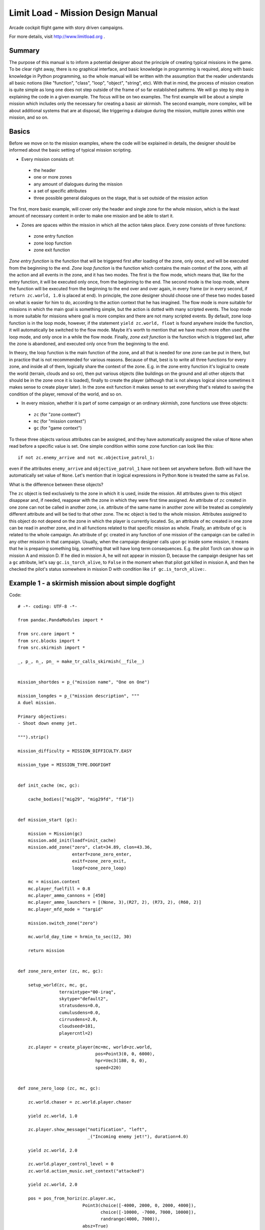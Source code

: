 Limit Load - Mission Design Manual
==================================

Arcade cockpit flight game with story driven campaigns.

For more details, visit http://www.limitload.org .

Summary
-------

The purpose of this manual is to inform a potential designer about the principle of creating typical missions in the game. To be clear right away, there is no graphical interface, and basic knowledge in programming is required, along with basic knowledge in Python programming, so the whole manual will be written with the assumption that the reader understands all basic notions (like "function", "class", "loop", "object", "string", etc). With that in mind, the process of mission creation is quite simple as long one does not step outside of the frame of so far established patterns. We will go step by step in explaining the code in a given example. The focus will be on two examples. The first example will be about a simple mission which includes only the necessary for creating a basic air skirmish. The second example, more complex, will be about additional systems that are at disposal, like triggering a dialogue during the mission, multiple zones within one mission, and so on.

Basics
------

Before we move on to the mission examples, where the code will be explained in details, the designer should be informed about the basic setting of typical mission scripting.

* Every mission consists of:

 - the header
 - one or more zones
 - any amount of dialogues during the mission
 - a set of specific attributes
 - three possible general dialogues on the stage, that is set outside of the mission action

The first, more basic example, will cover only the header and single zone for the whole mission, which is the least amount of necessary content in order to make one mission and be able to start it.

* Zones are spaces within the mission in which all the action takes place. Every zone consists of three functions:

 - zone entry function
 - zone loop function
 - zone exit function
 
*Zone entry function* is the function that will be triggered first after loading of the zone, only once, and will be executed from the beginning to the end. *Zone loop function* is the function which contains the main context of the zone, with all the action and all events in the zone, and it has two modes. The first is the flow mode, which means that, like for the entry function, it will be executed only once, from the beginning to the end. The second mode is the loop mode, where the function will be executed from the beginning to the end over and over again, in every frame (or in every second, if ``return zc.world, 1.0`` is placed at end). In principle, the zone designer should choose one of these two modes based on what is easier for him to do, according to the action context that he has imagined. The flow mode is more suitable for missions in which the main goal is something simple, but the action is dotted with many scripted events. The loop mode is more suitable for missions where goal is more complex and there are not many scripted events. By default, zone loop function is in the loop mode, however, if the statement ``yield zc.world, float`` is found anywhere inside the function, it will automatically be switched to the flow mode. Maybe it's worth to mention that we have much more often used the loop mode, and only once in a while the flow mode. Finally, *zone exit function* is the function which is triggered last, after the zone is abandoned, and executed only once from the beginning to the end.

In theory, the loop function is the main function of the zone, and all that is needed for one zone can be put in there, but in practice that is not recommended for various reasons. Because of that, best is to write all three functions for every zone, and inside all of them, logically share the context of the zone. E.g. in the zone entry function it's logical to create the world (terrain, clouds and so on), then put various objects (like buildings on the ground and all other objects that should be in the zone once it is loaded), finally to create the player (although that is not always logical since sometimes it makes sense to create player later). In the zone exit function it makes sense to set everything that's related to saving the condition of the player, removal of the world, and so on.

* In every mission, whether it is part of some campaign or an ordinary skirmish, zone functions use three objects:

 - ``zc`` (for "zone context")
 - ``mc`` (for "mission context")
 - ``gc`` (for "game context")

To these three objects various attributes can be assigned, and they have automatically assigned the value of ``None`` when read before a specific value is set. One simple condition within some zone function can look like this::

    if not zc.enemy_arrive and not mc.objective_patrol_1:

even if the attributes ``enemy_arrive`` and ``objective_patrol_1`` have not been set anywhere before. Both will have the automatically set value of ``None``. Let's mention that in logical expressions in Python ``None`` is treated the same as ``False``.

What is the difference between these objects?

The ``zc`` object is tied exclusively to the zone in which it is used, inside the mission. All attributes given to this object disappear and, if needed, reappear with the zone in which they were first time assigned. An attribute of ``zc`` created in one zone can not be called in another zone, i.e. attribute of the same name in another zone will be treated as completely different attribute and will be tied to that other zone. The ``mc`` object is tied to the whole mission. Attributes assigned to this object do not depend on the zone in which the player is currently located. So, an attribute of ``mc`` created in one zone can be read in another zone, and in all functions related to that specific mission as whole. Finally, an attribute of ``gc`` is related to the whole campaign. An attribute of ``gc`` created in any function of one mission of the campaign can be called in any other mission in that campaign. Usually, when the campaign designer calls upon ``gc`` inside some mission, it means that he is preparing something big, something that will have long term consequences. E.g. the pilot Torch can show up in mission A and mission D. If he died in mission A, he will not appear in mission D, because the campaign designer has set a ``gc`` attribute, let's say ``gc.is_torch_alive``, to ``False`` in the moment when that pilot got killed in mission A, and then he checked the pilot's status somewhere in mission D with condition like ``if gc.is_torch_alive:``.


Example 1 - a skirmish mission about simple dogfight
----------------------------------------------------

Code::

    # -*- coding: UTF-8 -*-

    from pandac.PandaModules import *

    from src.core import *
    from src.blocks import *
    from src.skirmish import *

    _, p_, n_, pn_ = make_tr_calls_skirmish(__file__)


    mission_shortdes = p_("mission name", "One on One")

    mission_longdes = p_("mission description", """
    A duel mission.

    Primary objectives:
    - Shoot down enemy jet.

    """).strip()

    mission_difficulty = MISSION_DIFFICULTY.EASY

    mission_type = MISSION_TYPE.DOGFIGHT


    def init_cache (mc, gc):

        cache_bodies(["mig29", "mig29fd", "f16"])


    def mission_start (gc):

        mission = Mission(gc)
        mission.add_init(loadf=init_cache)
        mission.add_zone("zero", clat=34.89, clon=43.36,
                         enterf=zone_zero_enter,
                         exitf=zone_zero_exit,
                         loopf=zone_zero_loop)

        mc = mission.context
        mc.player_fuelfill = 0.8
        mc.player_ammo_cannons = [450]
        mc.player_ammo_launchers = [(None, 3),(R27, 2), (R73, 2), (R60, 2)]
        mc.player_mfd_mode = "targid"

        mission.switch_zone("zero")

        mc.world_day_time = hrmin_to_sec(12, 30)

        return mission


    def zone_zero_enter (zc, mc, gc):

        setup_world(zc, mc, gc,
                    terraintype="00-iraq",
                    skytype="default2",
                    stratusdens=0.0,
                    cumulusdens=0.0,
                    cirrusdens=2.0,
                    cloudseed=101,
                    playercntl=2)

        zc.player = create_player(mc=mc, world=zc.world,
                                  pos=Point3(0, 0, 6000),
                                  hpr=Vec3(180, 0, 0),
                                  speed=220)


    def zone_zero_loop (zc, mc, gc):

        zc.world.chaser = zc.world.player.chaser

        yield zc.world, 1.0

        zc.player.show_message("notification", "left",
                               _("Incoming enemy jet!"), duration=4.0)

        yield zc.world, 2.0

        zc.world.player_control_level = 0
        zc.world.action_music.set_context("attacked")

        yield zc.world, 2.0

        pos = pos_from_horiz(zc.player.ac,
                             Point3(choice([-4000, 2000, 0, 2000, 4000]),
                                    choice([-10000, -7000, 7000, 10000]),
                                    randrange(4000, 7000)),
                             absz=True)
        hpr = hpr_from_horiz(zc.player.ac, Vec3(choice([0, 180]), 0, 0))
        enemyac = F16(world=zc.world, name="blue", side="merc",
                      texture="models/aircraft/f16/f16_tex.png",
                      fuelfill=0.50,
                      pos=pos,
                      hpr=hpr,
                      speed=200,
                      lnammo=[(None, 6), (Aim9, 2)])
        enemyac.set_ap(target=zc.player.ac)

        while not enemyac.shotdown:
            yield zc.world, 1.0

        yield zc.world, 6.0

        zc.world.action_music.set_context("victory")
        zc.player.show_message("notification", "left",
                               _("All enemy jet destroyed."), duration=1.0)
        zc.player.show_message("notification", "left",
                               _("Good work."), duration=4.0)

        yield zc.world, 5.0

        mc.mission.end()


    def zone_zero_exit (zc, mc, gc):

        if zc.player and zc.player.alive:
            store_player_state(mc, zc.player)
            yield zc.world, zone_flyout(zc) + 3.0

        zc.world.destroy()


    # ========================================
    # Background.

This is actually a simplified version of the skirmish "Incoming".

Code of **every** mission begins with importing all necessary files and their content::

    # -*- coding: UTF-8 -*-

    from pandac.PandaModules import *

    from src.core import *
    from src.blocks import *
    from src.skirmish import *

This following section is somewhat specific::

    _, p_, n_, pn_ = make_tr_calls_skirmish(__file__)


    mission_shortdes = p_("mission name", "One on One")

    mission_longdes = p_("mission description", """
    A duel mission.

    Primary objectives:
    - Shoot down enemy jet.

    """).strip()

    mission_difficulty = MISSION_DIFFICULTY.EASY

    mission_type = MISSION_TYPE.DOGFIGHT

This code is specific for skirmish missions. ``mission_shortdes`` assigns the name of the mission that will be displayed in the skirmish menu when choosing a mission. In this example, the mission name is "One on One". In the next row, ``mission_longdes``, it's possible to write a detailed description of the misison, which will be listed also in the skirmish menu while choosing a mission. In the next line of the code, only important thing is the attribute of the object ``MISSION_DIFFICULTY``. Possible levels of difficulty are ``.EASY``, ``.HARD`` and ``.EXTREME``. Depending on the value of ``mission_difficulty``, perceived difficulty of the mission will be listed in one of the mission columns of the menu. Finally, in the last line of this section, similarly to the level of difficulty, an attribute can be used to assign the type of the mission, which will be also listed in one of the mission columns of the skirmish menu. For now, possible types of missions are ``.DOGFIGHT`` and ``.ATTACK``.

Now we come to the first main element of every mission::

    def init_cache (mc, gc):

        cache_bodies(["mig29", "mig29fd", "f16"])


    def mission_start (gc):

        mission = Mission(gc)
        mission.add_init(loadf=init_cache)
        mission.add_zone("zero", clat=34.89, clon=43.36,
                         enterf=zone_zero_enter,
                         exitf=zone_zero_exit,
                         loopf=zone_zero_loop)

        mc = mission.context
        mc.player_fuelfill = 0.8
        mc.player_ammo_cannons = [450]
        mc.player_ammo_launchers = [(None, 3),(R27, 2), (R73, 2), (R60, 2)]
        mc.player_mfd_mode = "targid"

        mission.switch_zone("zero")

        mc.world_day_time = hrmin_to_sec(12, 30)

        return mission

This is the part of the mission that we call a mission header. First of all, we need to define the function for caching::

    def init_cache (mc, gc):

        cache_bodies([
            "mig29", "mig29fd", "f16", "f15", "btr80, "oil_platform",
            "skyscraper_1", "gunboat_1"])

In this function, we need to mention all 3D models which will show up in the mission, as substrings of their file names. Caching isn't a necessary step, but it's recommended to make the cache of all 3D models inside the mission so that those would be loaded in advance, to avoid minor freezes of the game every time a new model appears during the mission. The more complex the 3D model of the object, like more polygons and richer textures, the greater the chance that the game will seriously hiccup during its first appearance. If the model is cached in advance, there shouldn't be any hold-up on the first appearance of the model.

The next function **always** begins with::

    def mission_start (gc):

This name of the function is a reserved word which the game cod will specially recognize. Its only parameter is the object ``gc``. Inside the function, again **always** at the beginning, this is assigned: 

    mission = Mission(gc)

and then it's a usual step to call the cache function, if it was created earlier::

    mission.add_init(loadf=init_cache)

In the next block, the zones are added::

    mission.add_zone("zero", clat=34.89, clon=43.36,
                     enterf=zone_zero_enter,
                     exitf=zone_zero_exit,
                     loopf=zone_zero_loop)

Depending on how many zones the mission has, that many times ``mission.add_zone`` needs to be called. Since in our example we have only one zone in the mission, we therefore call this function only once. Inside that function we first define the name of the zone as a string (in our case ``"zero"``), then the geographical latitude and longitude, and after that the names of three defined zone functions, the zone entry function, zone loop function, and zone exit function (here those are ``zone_zero_enter``, ``zone_zero_loop`` and ``zone_zero_exit``).

Then we move on to ``mc = mission.context``, which is done in order to shorten the following expressions. Next are the settings of the player's aircraft, which are done over a number of reserved attributes ``mc``:

* ``mc.player_fuelfill``, total amount of fuel. A number between 0.0 and 1.0, which means between 0% to 100% of fuel. It's possible to set the number to over 1.0, and then player's aircraft automatically receives fuel tanks with more fuel (which occupies at least one pylon). In that case the number can go from 1.0 to 2.0 (that is, 200% of fuel).
* ``mc.player_ammo_cannons``, amount of gun ammunition. An integer number.
* ``mc.player_ammo_launchers``, addition of various weapons and equipment to the pylons that the aircraft has. If the aircraft has, let's say, 6 pylons, but the designer wants to add only two missiles that are standing closer to the wing tips, that can be done by writing ``mc.player_ammo_launchers = [(None, 4), (R60, 2)]``. This way, the first four pylons (two left and two right) will be ignored and two R-60 missiles will be added to the last two pylons (one left and one right). Total number of pylons, as well as their positions, can be found in the file ``src/blocks/planes.py``, for each aircraft. Weapons and equipment that are available for use are in file ``src/blocks/weapons.py``.
* ``mc.player_mfd_mode``, assigns in which mode of the TV panel the player will begin the mission. It's a string, and possible values for now are ``"targid"`` and ``"overmap"``.

The next expression::

    mission.switch_zone("zero")

says in which zone the mission will start. There needs to be assigned the name of one zone. Since we have only one zone, this expression can be omitted. If it is omitted, the zone is automatically chosen as the first in the order of definition.

Then we need to set the time, that is at what time of day the mission starts::

    mc.world_day_time = hrmin_to_sec(12, 30)

which in this case is half an hour after noon.

The function must end with the line ``return mission``, and that would be all about the mission header function.

Now we move on to zone functions. Our zone entry function looks like this::

    def zone_zero_enter (zc, mc, gc):

        setup_world(zc, mc, gc,
                    terraintype="00-iraq",
                    skytype="default2",
                    stratusdens=0.0,
                    cumulusdens=0.0,
                    cirrusdens=2.0,
                    cloudseed=101,
                    playercntl=2)

        zc.player = create_player(mc=mc, world=zc.world,
                                  pos=Point3(0, 0, 6000),
                                  hpr=Vec3(180, 0, 0),
                                  speed=220)

Every function of the zone is **always** defined with three parameters, for three standard objects ``zc``, ``mc`` and ``gc``::

    def zone_zero_enter (zc, mc, gc):

where the name of the function **must** match the name assigned in one of the ``mission.add_zone(...)`` from the header. The name that we assigned for the zone entry function in the mission header was ``zone_zero_enter``. In the entry function, the usual beginning is to construct the world first, that is, the terrain and the sky. The ``setup_world`` function is provided for that purpose. This function offers a range of parameters, and we will focus only on those visible in our example. For the complete list of parameters, check the function in the file ``src/blocks/missiontools.py``. ``zc``, ``mc``, ``gc`` are the first three standard arguments. Then we choose the terrain. The name of the desired terrain needs to be assigned, and the list of already prepared terrains is in the file ``src/blocks/terrains.py``. Then, we need to chose the type of sky. Similar as with terrains, we must set the name of the desired sky, and the list of all already prepared types of sky is also in the file ``src/blocks/terrains.py``. Next comes the choice of cloud density for all three cloud types: cirrus, cumulus and stratus (depending on the terrain, not always all three types are available). Density of any cloud type, if it is given as zero value, means that that cloud type won't be present. ``cloudseed`` determines the sequence of random numbers base on which clouds will be distributed over the cloud map. The last argument, ``playercntl``, is about the control mode in which the player will begin in the zone (possible inputs are 0, 1 or 2). More will be said about this a bit later.

Since the action context of this simple mission allows that, we create the player immediately in the zone entry function, and we also assign player to the attribute ``zc.player`` so that we can later manipulate with player using that attribute. The ``create_player`` function also possesses number of parameters, and we will focus only on those present in our example. The first two arguments are always assigned as shown in this example, while the next three designer needs to fill out according to his own imagination. Those three arguments are:

* ``pos``, the position at which player will be spawned in the world. It's a vector, i.e. a 3D coordinate. The central 3D coordinate of the world is always ``(0, 0, 0)``. A more or less established standard for the terrain size is 320000х320000 m^2, and the visibility radius (how far the horizon is) is 80000 m, so that the arena size inside the whole terrain is 320000 minus 2 * 80000, i.e. a square of the size 160000х160000 m^2. This means that the player's aircraft can be spawned between +80000 and -80000 m in x-coordinate of the world, and same as that in y-coordinate, above the sea level (0) up until some reasonable hight (e.g. 15000 m) according to z-coordinate.
* ``hpr``, the orientation of player's aircraft. Three base components are heading, pitch and roll. In general, the most important component is heading. 0 is north, 180 is south, 90 is west and 270 east. Here we have spawned player's jet pointing exactly toward the south.
* ``speed``, the initial speed with which the player's aircraft will fly the moment it is spawned.

This would be all regarding the zone entry function in our example. Now we go to the zone loop function, that is, the function in which the most of the main context of the action in the zone is set::

    def zone_zero_loop (zc, mc, gc):

        zc.world.chaser = zc.world.player.chaser

        yield zc.world, 1.0

        zc.player.show_message("notification", "left",
                               _("Incoming enemy jet!"), duration=4.0)

        yield zc.world, 2.0

        zc.world.player_control_level = 0
        zc.world.action_music.set_context("attacked")

        yield zc.world, 2.0

        pos = pos_from_horiz(zc.player.ac,
                             Point3(choice([-4000, 2000, 0, 2000, 4000]),
                                    choice([-10000, -7000, 7000, 10000]),
                                    randrange(4000, 7000)),
                             absz=True)
        hpr = hpr_from_horiz(zc.player.ac, Vec3(choice([0, 180]), 0, 0))
        enemyac = F16(world=zc.world, name="blue", side="merc",
                      texture="models/aircraft/f16/f16_tex.png",
                      fuelfill=0.50,
                      pos=pos,
                      hpr=hpr,
                      speed=200,
                      lnammo=[(None, 6), (Aim9, 2)],
                      skill="rookie")

        enemyac.set_ap(target=zc.player.ac)

        while not enemyac.shotdown:
            yield zc.world, 1.0

        yield zc.world, 6.0

        zc.world.action_music.set_context("victory")
        zc.player.show_message("notification", "left",
                               _("Hostile jet destroyed."), duration=1.0)
        zc.player.show_message("notification", "left",
                               _("Good work."), duration=4.0)

        yield zc.world, 5.0

        mc.mission.end()

As with the zone entry function, in defining the zone loop function three standard parameters are used for the three standard objects. What can be immediately noticed is that in this function we use the expression ``yield zc.world``, which means that this loop function will operate in the flow mode. After execution of the zone entry function is completed, immediately after the zone loop function's execution is triggered, and because it operates in the flow mode, it will be executed only once from the beginning to the end. However, in our example, the action context is tailored in such way that execution won't reach the end soon, because there are a lot of obstacles towards the end.

The first line inside the function::

    zc.world.chaser = zc.world.player.chaser

is choosing the camera that is going to be the frame, view into the world. ``zc.world.chaser`` is a reserved attribute for camera mounting, and the view into the world is automatically set on that camera. This however is working the way it's described only if the designer first took out control from the player, and by doing that, switched the context of current action into cutscene context. If the player is still in control, the effect of assigning a camera won't be visible. The view will be set on that camera behind the curtains, but the window into the world will not be switched to that camera as long as the designer doesn't switch the context of action too. When the designer does that, the view into the world will be automatically changed to the camera that was last assigned to ``zc.world.chaser``. It will soon be explained how the control be given to the player or taken away from him, that is, how the context of action can be switched to cutscene context. It's worth to mention that ``zc.world.player.chaser`` is one of the few in advance defined cameras, and it's used for the first person view of the player. For quality direction of action during cutscenes, most of the time the designer needs to create his own set of specific cameras and then keep switching between them. Creating a new camera for a specific frame is a complex procedure, that will be explained in the example two (which, just to remind, will be about the creation of one complex mission).

The next line ``yield zc.world, 1.0`` is a simple short pause. This means that the function will wait one second before it continues with its own execution. It's added because the designer judged that in the flow of action a short pause is needed, mainly for aesthetic reasons.

Next is::

    zc.player.show_message("notification", "left",
                           _("write_whatever_you_want"), duration=4.0)

This expression is used for sending messages to the player during the mission. It opens a messages window in the lower left quadrant of the screen, inside which it is displayed whatever the mission designer has written as string in the line above. It can be set how long the message will last before it is removed, and in our example that's 4 seconds.

Then there is another pause in execution of the loop function, this time 2 seconds long, again for aesthetic reasons, and then we move on to fiddling with the player's control::

    zc.world.player_control_level = 0

``zc.world.player_control_level`` is another reserved attribute. Three values can be assigned to it:

* 0 - the player has full control over the game
* 1 - control is taken away from the player, but camera is still firmly attached to the cockpit
* 2 - control is taken away from the player, and context is switched to the cutscene context

As soon as the cutscene context is activated, value 2, upper and lower cutscene bars appear, and the frame is switched to the last camera that was assigned to ``zc.world.chaser``. In that mode, the mission designer has all the freedom to direct the whole scene (with help of additional tools which will be explained in the second example). When the imagined scene is finished (and yet mission is not ended), the designer should give control back to the player, by assigning the value 0 to the attribute ``zc.world.player_control_level``. In our example, earlier inside the function ``setup_world`` (in zone entry function) the value of this attribute was set to 2, using the parameter ``playercntl``. We did this because the action context in this zone was beginning with a cutscene, and the we gave back control to the player. Parameter ``playercntl`` is not a particularly special parameter, it has the same effect as the attribute ``zc.world.player_control_level``. It looked neat to us to add it as parameter of the ``setup_world`` function, exactly for zones that begin with a cutscene, so that the mission designer wouldn't need to type ``zc.world.player_control_level = 2`` immediately below the call of function ``setup_world``.

Next line is about control over the background music::

    zc.world.action_music.set_context("attacked")

Strings inside ``.set_context()`` function are reserved words. When this function is called, current background music will be automatically switched off, and the called one will be switched on.

* ``"cruising"``, peaceful music. Repeatable, background music for when the player is flying peacefully.
* ``"attacked"``, attack music. Repeatable, background music that should be triggered whenever the player or some ally are under attack, or when the player himself starts shooting at someone.
* ``"boss"``, specific attack music. Repeatable, background music that should appear in a situation when the player is under attack from some particularly dangerous or important opponent (e.g some ace or some "capital" vehicle).
* ``"victory"``, short victory tune. Short music that is played only once and it's meant to be played when the mission is successfully finished.
* ``"defeat"``, short tune of defeat. Short music that is played only once and when the mission has failed.
* ``"silence"``, no music.

This is current list, in perspective, there should be more types of music, like peaceful-friendly, peaceful-tension, when player gets killed, etc.

It needs to be mentioned that automatic music manager is in place once any zone is loaded. This means that after zone is loaded, peaceful music will be set by default and should player comes under attack, attack music will be automatically switched on. When attack is over, attack music will be switched off and peaceful one will be switched on again (condition for attack to be declared as over is that no one aims no one more than 10 seconds). If designer manually change the music anywhere inside the zone function, like we did in our example, then automatic music manager will be suspended and from there on designer must manually control the music in that zone.

Further below in the execution of our zone loop function there is another aesthetic pause, two seconds long, and then we create an opponent::

    pos = pos_from_horiz(zc.player.ac,
                         Point3(choice([-4000, 2000, 0, 2000, 4000]),
                                choice([-10000, -7000, 7000, 10000]),
                                randrange(4000, 7000)),
                         absz=True)
    hpr = hpr_from_horiz(zc.player.ac, Vec3(choice([0, 180]), 0, 0))
    enemyac = F16(world=zc.world, name="blue", side="merc",
                  texture="models/aircraft/f16/f16_tex.png",
                  fuelfill=0.50,
                  pos=pos,
                  hpr=hpr,
                  speed=200,
                  lnammo=[(None, 6), (Aim9, 2)],
                  skill="rookie")
    enemyac.set_ap(target=zc.player.ac)

Opposing aircraft, in our case one F-16, are created always in the same way. ``F16`` is the name of the class built for that aircraft. All available aircraft, i.e. all classes built for various aircraft, are coded in the file ``src/blocks/planes.py``.

* ``world``, parameter that has to be always assigned the way we did in our example.
* ``name``, name of the aircraft. Usually, it's not used for anything except debugging and various others printings in the console.
* ``side``, side to which the aircraft belongs. By default, two aircraft that have different strings assigned for this argument will automatically consider each other as enemies. There is a way to specify two different sides as allies, but more about this will be said in the example two.
* ``texture``, used to add a texture to the aircraft model. All textures that are available are stored in the directory of the aircraft model.
* ``fuelfill``, amount of fuel. From 0.0 to 1.0 (which means from 0% to 100% fill).
* ``pos``, aircraft position and altitude in the world when spawned. In our example, position is set in somewhat more complex way than we have set it when we were spawning the player::

    pos = pos_from_horiz(zc.player.ac,
                         Point3(choice([-4000, 2000, 0, 2000, 4000]),
                                choice([-10000, -7000, 7000, 10000]),
                                randrange(4000, 7000)),
                         absz=True)

``pos_from_horiz`` is function that is used to spawn an object at a position that is relative to the position of some other object, and flat against the horizon. In our example, we set the opposing aircraft to be spawned relatively to the player's aircraft, ``zc.player.ac``. And we assigned random choices for coordinates of that position, so that the aircraft is always spawned on somewhat different position (whether it is x-, y- or z-coordinate) relative to the player's aircraft. At the end, ``absz=True`` means that we want height to be set absolute compared to the world, not relative to the player, since it's often more natural for the action context. Default value of parameter ``absz`` is ``False``.
* ``hpr``, orientation of the spawned aircraft. As with the position, in our example the orientation is also set in somewhat more complex way than we did it in case of the player::

    hpr = hpr_from_horiz(zc.player.ac, Vec3(choice([0, 180]), 0, 0))

The principle is very similar as in the case of position. 0 as element of the vector for heading means that the nose of this aircraft will be pointed in the same direction as the player's nose, and 180 in the exactly opposite direction. So if the opposing aircraft is directly in front of the player, and his heading component is 180 degrees, then the player and the opponent will be charging at each other, head on, like in a game of chicken.
* ``speed``, speed that the aircraft will have when spawned.
* ``lnammo``, used for attaching equipment to pylons. Works in the same way as previously described for ``mc.player_ammo_launchers``.
* ``skill``, level of skill that the pilot of the aircraft in question possesses. Currently this argument doesn't work well and should be left out. In the perspective however, there will be five skill levels, with five values: ``"rookie"``, ``"pilot"``, ``"veteran"``, ``"ace"`` and ``"custom"``.

That would be all about the way a new aircraft is spawned inside the zone, and now we immediately move on to setting the behavior of that aircraft::

    enemyac.set_ap(target=zc.player.ac)

``.set_ap()`` is the function of autopilot. This is a very important function, and with it not only the behavior of the aircraft is directed, but a big part of AI too. According to assigned arguments, the aircraft will try to follow that command as best as it can. In our case, the command is simple, ``target=zc.player.ac``, which means to attack the player. This function possess a number of parameters:

* ``altitude``, height above the sea level that the aircraft needs to reach.
* ``speed``, speed that the aircraft needs to reach.
* ``climbrate``, speed of climbing that should be maintained.
* ``turnrate``, speed of turning that should be maintained.
* ``heading``, heading in which it needs to go.
* ``point``, point that needs to be reached.
* ``otraltitude``, height above the ground level that needs to be maintained.
* ``leader``, assigns some other aircraft as a formation leader.
* ``formpos``, position in the formation.
* ``target``, target that needs to be attacked.
* ``useab``, value ``True``/``False`` that says whether the aircraft can or cannot use the afterburner.
* ``maxg``, maximum g-load that can be reached.
* ``invert``, should the aircraft fly inverted (when it's possible to reach other parameters both in normal and inverted flight).
* ``enroute``, value ``True``/``False`` that says whether the aircraft should continue its flight by the route that is defined in advance.

List of all these parameters will likely be broadened in the future.

After we have spawned and assigned the behavior to the opposing jet, we lower the ramp on further execution of the zone loop function::

    while not enemyac.shotdown:
        yield zc.world, 1.0

This block simply means: while the opposing aircraft is not shoot down, there is no further advancing of the loop function. Also, inside this loop a simple ``yield`` can be stated, that is, to check the condition in every frame. We put ``yield zc.world, 1.0``, which means to check condition every second of world time, so that we don't needlessly waste performance. Now it is up to the player to shoot down the opposing aircraft and allow further execution of the loop function, and that can take a while.

When the player finally manages to shoot down the opposing aircrft, the ramp is raised, and the loop function continues its execution. First there is another aesthetic pause, this time six seconds long, and then::

    zc.world.action_music.set_context("victory")

triggering of the short victory tune, and::

    zc.player.show_message("notification", "left",
                           _("Hostile jet destroyed."), duration=1.0)
    zc.player.show_message("notification", "left",
                           _("Good work."), duration=4.0)

notification of the positive outcome. This time there are two notifications, first one that lasts one second and second one that lasts four seconds. The fact that the first one lasts only one second doesn't mean that it will be removed after that one second, but that the second notification will appear nearly at the same time in the same window. And that window as whole will last 4 + 1 second, that is 5 seconds, after which it will be removed along with both the first and the second notification at the same time.

Next is another five seconds long aesthetic pause, and at the end::

    mc.mission.end()

Unlike with the zone entry function, where when it finishes the execution is immediately transfered to the zone loop function, with zone loop function that is not the case. Action of the zone will permanently remain inside the loop function, as long as an explicit command is not given to switch to executing the zone exit function. That command is given in the line above.

With the last line inside the zone loop function as it is, the zone exit function begins its execution::

    def zone_zero_exit (zc, mc, gc):

        if zc.player and zc.player.alive:
            store_player_state(mc, zc.player)
            yield zc.world, zone_flyout(zc) + 3.0

        zc.world.destroy()

The function is of course defined again with three standard parameters for three standard objects, and then the player's state is going to be checked::

    if zc.player and zc.player.alive:

If the player is around and alive, the ``store_player_state`` function is called to save the general state of the player (amount of damage, amount of fuel, amount of ammunition, amount of missiles left, etc). Next is the fly-out function (efficiently written although for beginners not too clearly set), which animates how the player flies off. That animation is written inside the function ``zone_flyout``, whose code can be seen in the file ``src/blocks/missiontools.py``.

At the end we remove the world inside the zone::

    zc.world.destroy()

This in our example also means the end of the mission, and the whole work about scripting one zone.

Two more functions need to be mentioned, which we use in our example indirectly, inside the function ``zone_flyout``. Those are::

    zc.world.fade_in(time=1.0)
    zc.world.fade_out(time=1.0)

These two function are used for fading the screen in and fading the screen out. Their purpose is mainly aesthetic, and they are useful for seamless direction of the scene. To soften the transitions, since it looks very rough when, for example, we remove the world and the screen suddenly flashes black, instead of gradually fading into black.

This would be all regarding example one. Simple isn't it?


Example 2 - a complex campaign mission
--------------------------------------

Example no. 2 assumes that the reader has studied and understood well the example no. 1, so we won't explain any more the basics of mission creation.

The complete code of the mission::

    # -*- coding: UTF-8 -*-

    from pandac.PandaModules import *

    from src.core import *
    from src.blocks import *
    from __init__ import *


    # ========================================
    # Description.

    mission_shortdes = p_("mission name",
        "Area of Interest")

    mission_subshortdes = p_("mission subtitle",
        "Las Palmas airbase, Canary Islands, early spring")

    mission_longdes = p_("mission description", """
    PRIMARY OBJECTIVES:
    - Fly to area NAV1 and search waypoint PATX for any activity of interest.
    """).strip()

    # ========================================

    def airfield_2000x30 (zc, mc, gc, pos, hpr, side):

        runway_pos = pos
        runway_hpr = hpr
        runway = CustomBuilding(
            world=zc.world, name="af2000x30_runway", side=side,
            strength=6000, minhitdmg=3000, maxhitdmg=5000, rcs=0,
            hitboxdata=[],
            modelpath="models/buildings/runway/runway2000x30.egg",
            texture="models/buildings/runway/runway2000x30_tex.png",
            normalmap="models/buildings/runway/runway2000x30_nm.png",
            glossmap="models/buildings/runway/runway2000x30_gls.png",
            clamp=False,
            pos=pos,
            hpr=hpr,
            damage=0,
            castshadow=False)
        runway_surface = VirtualHorizPoly(
            poly=[pos_from_point(runway_pos, runway_hpr,
                                 Point2( 15.0,  1000.0)).getXy(),
                  pos_from_point(runway_pos, runway_hpr,
                                 Point2( 15.0, -1000.0)).getXy(),
                  pos_from_point(runway_pos, runway_hpr,
                                 Point2(-15.0, -1000.0)).getXy(),
                  pos_from_point(runway_pos, runway_hpr,
                                 Point2(-15.0,  1000.0)).getXy()],
            convex=True,
            flush=True,
            elev=(zc.world.elevation(runway_pos) + 0.1),
            gtype=GROUND.RUNWAY)
        zc.world.terrains[0].add_virtual_surface(runway_surface)
        runway.player_ground_pos = pos_from_point(runway_pos, runway_hpr,
                                                  Point3(0.0, -900.0, 0.0))
        runway.player_ground_hpr = runway_hpr
        return runway


    def init_cache (mc, gc):

        cache_bodies(["f16", "f18", "mig29", "bradley", "warehouse_1",
                      "runway2000x30"])


    def mission_start (gc):

        mission = Mission(gc)

        mission.add_init(loadf=init_cache)

        mission.add_zone("canary", clat=28.22, clon=-16.04,
                         enterf=cr060_canary_enter, exitf=cr060_canary_exit,
                         loopf=cr060_canary_loop)
        mission.add_zone("wsahara", clat=24.56, clon=-13.68,
                         enterf=cr060_wsahara_enter, exitf=cr060_wsahara_exit,
                         loopf=cr060_wsahara_loop)

        mission.switch_zone_pause = 1.0

        mc = mission.context
        mc.player_fuelfill = 1.0
        mc.player_ammo_cannons = [500]
        mc.player_ammo_launchers = [(None, 4), (Aim9, 4)]
        mc.player_mfd_mode = "overmap"

        mission.switch_zone("canary")

        # Alliances
        mc.alliances = [("lw", "dwater")]

        # Mission start time
        mc.world_day_time = hrmin_to_sec(9, 21)

        # Set mission objectives.
        mc.objective_patrol_x = False

        return mission


    # ====================
    # Canary islands zone

    def cr060_canary_enter (zc, mc, gc):

        # Create world.
        setup_world(zc, mc, gc,
                    terraintype="15-canary",
                    skytype="default2",
                    stratusdens=0.8,
                    cumulusdens=0.9,
                    cirrusdens=2.0,
                    cloudseed=1506,
                    playercntl=0,
                    alliances=mc.alliances)

        # Add base complex, runway, etc.
        zc.afrunway = airfield_2000x30(zc, mc, gc, side="lw",
                                       pos=Point2(9100, -4200),
                                       hpr=Point3(0,0,0))

        # Add player and wingmen if any.
        # Depending if this is the first or a subsequent entry into the zone,
        # set player on the runway or in the air.
        if not zc.visited_before:
            zc.player = create_player(
                mc=mc, world=zc.world,
                pos=zc.afrunway.player_ground_pos,
                hpr=zc.afrunway.player_ground_hpr,
                speed=0, onground=True,
                texture="models/aircraft/f16/f16dutch_tex.png")
            zc.hulk = F16(
                world=zc.world, name="hulk", side="lw",
                texture="models/aircraft/f16/f16dutch_tex.png",
                fuelfill=1.0,
                pos=pos_from_horiz(zc.player.ac, Point3(+20, 15, 0)),
                hpr=hpr_from_horiz(zc.player.ac, Vec3(0, 0, 0)),
                speed=0, onground=True,
                lnammo=[(None, 6), (Aim9, 2)],
                skill="veteran")
            zc.draggon = F16(
                world=zc.world, name="draggon", side="lw",
                texture="models/aircraft/f16/f16dutch_tex.png",
                fuelfill=1.0,
                pos=pos_from_horiz(zc.player.ac, Point3(-20, 20, 0)),
                hpr=hpr_from_horiz(zc.player.ac, Vec3(0, 0, 0)),
                speed=0, onground=True,
                lnammo=[(None, 6), (Aim9, 2)],
                skill="pilot")
            zc.draggon.set_auto_attack(["plane"])
            zc.hulk.set_auto_attack(["plane"])
            formation_triplet(zc.player.ac, zc.draggon, zc.hulk,
                              compact=1.0, jumpto=False)
        else:
            zc.player = create_player(
                mc=mc, world=zc.world,
                pos=pos_from_horiz(zc.afrunway, Point3(0, -12137, 1927)),
                hpr=hpr_from_horiz(zc.afrunway, Vec3(0, 0, 0)),
                speed=200,
                texture="models/aircraft/f16/f16dutch_tex.png")

        # Add objects.
        pass

        # Set navpoints/waypoints.
        zc.player.add_navpoint(name="nav1",
                               longdes=_("Navpoint 1"), shortdes=_("NAV1"),
                               pos=Point2(0, 0), radius=640000, height=-1,
                               tozone="wsahara")
        add_base_waypoint(zc, mc, base=zc.afrunway, name="base",
                          longdes=_("land"), shortdes=_("BASE"))
        if zc.visited_before:
            zc.player.update_navpoint("nav1", active=False)


    def cr060_canary_loop (zc, mc, gc):

        if (not mc.mission_failed and not zc.visited_before and
            (zc.hulk.shotdown or zc.draggon.shotdown)):
            zc.player.update_navpoint("nav1", active=False)
            mission_failed(zc, mc, gc,
                           reason=_("You shot down your own, pilot."))

        if (not zc.nail_player and mc.mission_failed and
            zc.world.stopwatch("countdown_nailplayer") > 4):
            zc.world.explosion_damage(force=1000, ref=zc.player.ac.pos())
            zc.nail_player = True

        return zc.world, 1.0


    def cr060_canary_exit (zc, mc, gc):

        zc.visited_before = True

        if zc.hulk and not zc.hulk.outofbattle:
            zc.hulk.jump_to(
                pos=pos_from_horiz(zc.player.ac, Point3(50, 100, -10)),
                hpr=hpr_from_horiz(zc.player.ac, Vec3(0, 0, 0)),
                speed=zc.player.ac.speed())
            store_plane_state(mc, zc.hulk)
            mc.hulk_alive = True
        else:
            mc.hulk_alive = False

        if zc.draggon and not zc.draggon.outofbattle:
            zc.draggon.jump_to(
                pos=pos_from_horiz(zc.player.ac, Point3(-50, 100, 10)),
                hpr=hpr_from_horiz(zc.player.ac, Vec3(0, 0, 0)),
                speed=zc.player.ac.speed())
            store_plane_state(mc, zc.draggon)
            mc.draggon_alive = True
        else:
            mc.draggon_alive = False

        if zc.player and zc.player.alive:
            store_player_state(mc, zc.player)
            yield zc.world, zone_flyout(zc)

        zc.world.destroy()


    # ====================
    # Western Sahara zone

    def cr060_wsahara_enter (zc, mc, gc):

        # Create world.
        setup_world(zc, mc, gc,
                    terraintype="16-wsahara",
                    skytype="default2",
                    stratusdens=0.4,
                    cumulusdens=1.1,
                    cirrusdens=1.8,
                    cloudseed=1606,
                    playercntl=0,
                    alliances=mc.alliances)

        # Add base complex, runway, etc.
        zc.pat1pos = Point2(-40002, 18915)
        zc.patxpos = Point2(-21495, -58290)
        zc.basewarehouse1 = Warehouse1(
            world=zc.world, name="barrack_1", side="dwater",
            texture="models/buildings/warehouse/warehouse_1_tex.png",
            normalmap="models/buildings/warehouse/warehouse_1_nm.png",
            pos=(zc.patxpos + Point2(0, 50)),
            hpr=Vec3(270, 0, 0))
        zc.basewarehouse2 = Warehouse1(
            world=zc.world, name="barrack_1", side="dwater",
            texture="models/buildings/warehouse/warehouse_1_tex.png",
            normalmap="models/buildings/warehouse/warehouse_1_nm.png",
            pos=(zc.patxpos + Point2(-25, -50)),
            hpr=Vec3(270, 0, 0))

        # Add player and wingmen if any.
        # Depending if this is the first or a subsequent entry into
        # the zone, set player on the runway or in the air.
        zc.player = create_player(
            mc=mc, world=zc.world,
            pos=Point3(-41212, 18009, 7452),
            hpr=Vec3(215, 0, 0),
            speed=210,
            texture="models/aircraft/f16/f16dutch_tex.png")
        if mc.hulk_alive and mc.draggon_alive:
            zc.hulk = recreate_plane(
                mc, world=zc.world, name="hulk",
                texture="models/aircraft/f16/f16dutch_tex.png",
                pos=pos_from_horiz(zc.player.ac, Point3(-200, 200, 35)),
                hpr=hpr_from_horiz(zc.player.ac, Vec3(0, 0, 0)),
                speed=210)
            zc.hulk.set_auto_attack(["plane"])
            zc.draggon = recreate_plane(
                mc, world=zc.world, name="hulk",
                texture="models/aircraft/f16/f16dutch_tex.png",
                pos=pos_from_horiz(zc.player.ac, Point3(-100, 250, 20)),
                hpr=hpr_from_horiz(zc.player.ac, Vec3(0, 0, 0)),
                speed=210)
            zc.draggon.set_auto_attack(["plane"])
            formation_pair(zc.hulk, zc.draggon, compact=0.1, jumpto=True)

        # Add objects.
        zc.vhc1 = Bradley(
            world=zc.world, name="larmor1", side="dwater",
            texture="models/vehicles/bradley/bradley_tex.png",
            pos=pos_from_horiz(zc.basewarehouse1, Point2(200, 0)),
            hpr=hpr_from_horiz(zc.basewarehouse1, Vec3(0, 0, 0)),
            speed=0.0)
        zc.vhc2 = Bradley(
            world=zc.world, name="larmor2", side="dwater",
            texture="models/vehicles/bradley/bradley_tex.png",
            pos=pos_from_horiz(zc.vhc1, Point2(20, 0)),
            hpr=hpr_from_horiz(zc.vhc1, Vec3(0, 0, 0)),
            speed=0.0)
        zc.vhc3 = Bradley(
            world=zc.world, name="larmor3", side="dwater",
            texture="models/vehicles/bradley/bradley_tex.png",
            pos=pos_from_horiz(zc.vhc1, Point2(0, -20)),
            hpr=hpr_from_horiz(zc.vhc1, Vec3(0, 0, 0)),
            speed=0.0)
        zc.vhc4 = Bradley(
            world=zc.world, name="larmor4", side="dwater",
            texture="models/vehicles/bradley/bradley_tex.png",
            pos=pos_from_horiz(zc.vhc1, Point2(20, -20)),
            hpr=hpr_from_horiz(zc.vhc1, Vec3(0, 0, 0)),
            speed=0.0)
        zc.vhc5 = Bradley(
            world=zc.world, name="larmor5", side="dwater",
            texture="models/vehicles/bradley/bradley_tex.png",
            pos=pos_from_horiz(zc.vhc1, Point2(0, -40)),
            hpr=hpr_from_horiz(zc.vhc1, Vec3(0, 0, 0)),
            speed=0.0)
        zc.vhc6 = Bradley(
            world=zc.world, name="larmor6", side="dwater",
            texture="models/vehicles/bradley/bradley_tex.png",
            pos=pos_from_horiz(zc.vhc1, Point2(20, -40)),
            hpr=hpr_from_horiz(zc.vhc1, Vec3(0, 0, 0)),
            speed=0.0)

        # Set navpoints/waypoints.
        zc.player.add_waypoint(
            name="pat1", longdes=_("patrol point 1"), shortdes=_("PAT1"),
            pos=zc.pat1pos, radius=2000, height=-1)
        zc.player.add_waypoint(
            name="patx", longdes=_("patrol point x"), shortdes=_("PATX"),
            pos=zc.patxpos, radius=500, height=500)
        zc.player.add_navpoint(
            name="home", longdes=_("Navpoint 1"), shortdes=_("HOME"),
            pos=Point2(0, 0), radius=640000, height=-1,
            tozone="canary")
        zc.player.update_navpoint("home", active=False)


    def cr060_wsahara_loop (zc, mc, gc):

        if (not zc.first_conv and
            zc.world.stopwatch("countdown_firstconv") > 6):
            if (not zc.first_conv_triggered and mc.hulk_alive and
                mc.draggon_alive):
                zc.world.chaser = zc.world.player.chaser
                zc.world.player_control_level = 2
                zc.player.ac.set_ap(climbrate=0.0, turnrate=0.0, maxg=9.0)
                zc.dialog01 = conv_cr060_01(zc.world, zc.player,
                                            zc.hulk, zc.draggon)
                zc.dialog01.start()
                zc.first_conv_triggered = True
            elif zc.first_conv_triggered and not zc.dialog01.in_progress():
                zc.world.player_control_level = 0
                zc.player.ac.jump_to(
                    pos=Point3(zc.player.ac.pos()[0],zc.player.ac.pos()[1],
                               zc.player.ac.pos()[2]),
                    hpr=Vec3(120,0,0), speed=200)
                zc.hulk.jump_to(
                    pos=Point3(100000, 100000, 8000),
                    hpr=Vec3(270,0,0), speed=190)
                zc.draggon.destroy()
                zc.world.fade_in(0.5)
                zc.first_conv = True

        if not mc.objective_patrol_x and zc.player.at_waypoint("patx"):
            zc.player.show_message("notification", "left",
                                   _("Objective complete!"), duration=4.0)
            mc.objective_patrol_x = True

        if (not zc.second_conv and mc.objective_patrol_x and
            zc.world.stopwatch("countdown_secondconv") > 3):
            zc.dialog02 = conv_cr060_02(zc.world, zc.player)
            zc.dialog02.start()
            zc.second_conv = True

        if (not zc.third_conv and zc.second_conv and
            not zc.dialog02.in_progress() and
            zc.world.stopwatch("countdown_thirdconv") > 4):
            zc.world.fade_out(0.5)
            zc.world.break_alliance(["lw", "dwater"])
            zc.enemyac5 = F18(
                world=zc.world, name="gray1", side="dwater",
                texture="models/aircraft/f18/f18darkwater_tex.png",
                fuelfill=0.50,
                pos=Point3(500, 520000, 5000),
                hpr=Vec3(180, 0, 0),
                speed=210,
                lnammo=[(None, 4), (Aim9, 2)])
            zc.enemyac6 = F18(
                world=zc.world, name="gray2", side="dwater",
                texture="models/aircraft/f18/f18darkwater_tex.png",
                fuelfill=0.50,
                pos=Point3(-500, 510000, 5000),
                hpr=Vec3(180, 0, 0),
                speed=210,
                lnammo=[(None, 4), (Aim9, 2)])
            zc.chaser_player = TrackChaser(
                world=zc.world, point=Point3(15, 20, 6),
                relto=zc.player.ac, rotrel=True,
                atref=zc.player.ac, upref=zc.player.ac,
                drift=("instlag", 0.0, 0.25),
                shake=("speed-air", 500.0, 2.0))
            zc.chaser_enemyac5 = TrackChaser(
                world=zc.world, point=Point3(-30, 40, -6),
                relto=zc.enemyac5, rotrel=True,
                atref=zc.enemyac5, upref=zc.enemyac5,
                drift=("instlag", 0.0, 0.25),
                shake=("speed-air", 500.0, 2.0))
            zc.dialog03 = conv_cr060_03(zc.world, zc.player, zc.enemyac5,
                                        zc.enemyac6, zc.chaser_player,
                                        zc.chaser_enemyac5)
            zc.dialog03.start()
            zc.third_conv = True
        elif (not zc.begin_fight and zc.third_conv and
              not zc.dialog03.in_progress()):
            zc.world.player_control_level = 0
            zc.player.ac.jump_to(
                pos=Point3(zc.patxpos[0] + 3000, zc.patxpos[1] - 2600, 4005),
                hpr=Vec3(65,0,0), speed=220)
            zc.enemyac5.jump_to(
                pos=pos_from_horiz(zc.player.ac, Point3(4000, 12700, 1453)),
                hpr=Vec3(180,0,0), speed=240)
            zc.enemyac6.jump_to(
                pos=pos_from_horiz(zc.player.ac, Point3(-3000, 14000, 2019)),
                hpr=Vec3(180,0,0), speed=240)
            zc.enemyac5.set_ap(target=zc.player.ac)
            zc.enemyac6.set_ap(target=zc.player.ac)
            zc.chaser_player.destroy()
            zc.chaser_enemyac5.destroy()
            zc.world.fade_in(0.5)
            zc.begin_fight = True

        if (not zc.help_arrived and zc.begin_fight and
            zc.world.stopwatch("countdown_help") > 16):
            formation_pair (zc.player.ac, zc.hulk, compact=6.0, jumpto=True)
            zc.hulk.set_min_fuelfill(0.5)
            zc.hulk.set_auto_attack(["plane"])
            zc.dialog04 = conv_cr060_04(zc.world, zc.player, zc.hulk)
            zc.dialog04.start()
            zc.help_arrived = True

        if (not zc.fifth_conv and zc.help_arrived and
            zc.enemyac5.outofbattle and zc.enemyac6.outofbattle):
            zc.world.action_music.set_context("cruising")
            if not zc.hulk.outofbattle:
                zc.dialog05 = conv_cr060_05(zc.world, zc.player, zc.hulk)
                zc.dialog05.start()
            zc.fifth_conv = True

        if (not mc.mission_completed and mc.objective_patrol_x and
            zc.fifth_conv and zc.world.stopwatch("countdown_complete") > 8):
            zc.player.update_navpoint("home", active=True)
            mission_completed(zc, mc, gc)

        return zc.world, 1.0


    def cr060_wsahara_exit (zc, mc, gc):

        zc.visited_before = True

        if zc.player and zc.player.alive:
            store_player_state(mc, zc.player)
            yield zc.world, zone_flyout(zc)

        zc.world.destroy()


    # ========================================
    # Mission dialogs.

    def conv_cr060_01(world, player, hulk, draggon):

        def fade_out_screen():
            world.fade_out(0.5)

        def player_look_hulk():
            player.headchaser.move_to(atref=hulk,
                                      angspeed=3.0, angacc=1.0)

        def player_look_front():
            player.headchaser.move_to(atref=hprtovec(Vec3(0, 0, 0)),
                                      angspeed=0.5, angacc=0.1)

        return Dialog(
            camnode=world.camera,
            pnode=world.node2d,
            characters={
                "arend": Character(
                    width=0.6, pos=(0.15, 0.05), size=10,
                    color=rgba(255, 200, 0, 1.0),
                    align="c", anchor="bc",
                    node=player.ac.node, played=True),
                "hulk": Character(
                    width=0.6, pos=(0.15, 0.05), size=10,
                    color=rgba(200, 125, 0, 1.0),
                    align="c", anchor="bc",
                    node=hulk.node),
                "draggon": Character(
                    width=0.6, pos=(0.15, 0.05), size=10,
                    color=rgba(230, 130, 30, 1.0),
                    align="c", anchor="bc",
                    node=draggon.node),
            },
            branches={
                "start": [
                    Speech("arend",
                        Line(_("We are at the first point."))),
                    Speech("arend",
                        Line(_("I am going to leave the two of you now."),
                             startf=player_look_hulk)),
                    Speech("arend",
                        Line(_("Be careful out there."))),
                    Speech("hulk",
                        Line(_("*noise*"), startf=player_look_front)),
                    Speech("hulk",
                        Line(_("Right, get on with your mission, boss."))),
                    Speech("hulk",
                        Line(_("We'll be fine."))),
                    Pause(time=1.0, startf=fade_out_screen),
                ],
            },
            wpmspeed=150,
        )

    def conv_cr060_02(world, player):

        return Dialog(
            camnode=world.camera,
            pnode=world.node2d,
            characters={
                "arend": Character(
                    width=0.6, pos=(0.15, 0.05), size=10,
                    color=rgba(255, 200, 0, 1.0),
                    align="c", anchor="bc",
                    node=player.ac.node, played=True),
            },
            branches={
                "start": [
                    Speech("arend",
                        Line(_("..."))),
                    Speech("arend",
                        Line(_("Those are not Warlord's typical "
                               "armor units..."))),
                    Speech("arend",
                        Line(_("..."))),
                    Speech("arend",
                        Line(_("Disturbing implications..."))),
                ],
            },
            wpmspeed=150,
        )

    def conv_cr060_03(world, player, enemyac5, enemyac6, chaser_player,
                      chaser_enemyac5):

        def control_level_2():
            world.player_control_level = 2

        def fade_in_screen():
            world.action_music.set_context("boss")
            world.fade_in(0.5)

        def fade_out_screen():
            world.fade_out(0.5)

        def jump_objects_p1():
            world.chaser = chaser_player
            player.ac.jump_to(
                pos=Point3(player.ac.pos()[0], player.ac.pos()[1], 3177),
                hpr=Vec3(30,0,0),
                speed=200)
            enemyac5.jump_to(
                pos=pos_from_horiz(player.ac, Point3(5331, 18231, 4910)),
                hpr=hpr_from_horiz(player.ac, Vec3(180,0,0)),
                speed=200)
            enemyac6.jump_to(
                pos=pos_from_horiz(enemyac5, Point3(30, -50, 20)),
                hpr=hpr_from_horiz(enemyac5, Vec3(0,0,0)),
                speed=200)


        def switch_chaser_player():
            world.chaser = chaser_player

        def switch_chaser_enemyac5():
            world.chaser = chaser_enemyac5

        def player_set_autopilot():
            player.ac.set_ap(altitude=6000)

        def fade_out_screen():
            world.fade_out(0.5)

        return Dialog(
            camnode=world.camera,
            pnode=world.node2d,
            characters={
                "arend": Character(
                    width=0.6, pos=(0.15, 0.05), size=10,
                    color=rgba(255, 200, 0, 1.0),
                    align="c", anchor="bc",
                    node=player.ac.node, played=True),
                "dwpilotcom": Character(
                    width=0.6, pos=(0.15, 0.05), size=10,
                    color=rgba(25, 50, 100, 1.0),
                    align="c", anchor="tc",
                    node=player.ac.node),
                "dwpilot": Character(
                    width=0.6, pos=(0.15, 0.05), size=10,
                    color=rgba(25, 50, 100, 1.0),
                    align="c", anchor="bc",
                    node=enemyac5.node),
            },
            branches={
                "start": [
                    Pause(time=0.5),
                    Pause(time=0.5,
                          startf=control_level_2, endf=fade_in_screen),
                    Speech("dwpilotcom",
                        Line(_("Wrong place-- *mild noise* -- to stick "
                               "your nose, Colonel."),
                             startf=jump_objects_p1)),
                    Speech("dwpilotcom",
                        Line(_("And now we have to kill you."))),
                    Speech("arend",
                        Line(_("..."))),
                    Speech("arend", [
                        Line(_("Why? What are you doing here?"),
                             branch="inquisitive"),
                        Line(_("You mercs are in league with Tycoon."),
                             branch="guessing"),
                        Line(_("*remains silent*"),
                             branch="silent"),
                    ]),
                ],
                "inquisitive": [
                    Speech("dwpilotcom",
                        Line(_("..."))),
                    Speech("dwpilot",
                        Line(_("Nothing personal, Colonel."),
                             startf=switch_chaser_enemyac5)),
                    Speech("dwpilot",
                        Line(_("Just orders. Something "
                               "I'm sure you understand."))),
                    Speech("dwpilot",
                        Line(_("Goodbye."), branch="conclusion")),
                ],
                "guessing": [
                    Speech("dwpilotcom",
                        Line(_("..."))),
                    Speech("dwpilot",
                        Line(_("You should have followed your orders "
                               "closely, Colonel."),
                             startf=switch_chaser_enemyac5)),
                    Speech("dwpilot",
                        Line(_("You Dutch boys, barely comprehend "
                               "an inch of this whole affair."))),
                    Speech("dwpilot",
                        Line(_("Goodbye, Colonel."),
                             branch="conclusion")),
                ],
                "silent": [
                    Speech("dwpilotcom",
                        Line(_("..."))),
                    Speech("dwpilot",
                        Line(_("Ain't that a pity, Dutch boy?"),
                             startf=switch_chaser_enemyac5)),
                    Speech("dwpilot",
                        Line(_("Goodbye."), branch="beginfight")),
                ],
                "conclusion": [
                    Speech("arend",
                        Line(_("You have yet to finish your task, scum."),
                             startf=switch_chaser_player)),
                    Speech("arend",
                        Line(_("Come, get me."), branch="beginfight")),
                ],
                "beginfight": [
                    Speech("arend",
                        Line(_("*scowls and pulls the stick*"),
                             time=3.0, startf=player_set_autopilot)),
                    Pause(time=1.0, startf=fade_out_screen),
                ],
            },
            wpmspeed=150,
        )

    def conv_cr060_04(world, player, hulk):

        return Dialog(
            camnode=world.camera,
            pnode=world.node2d,
            characters={
                "arend": Character(
                    width=0.6, pos=(0.15, 0.05), size=10,
                    color=rgba(255, 200, 0, 1.0),
                    align="c", anchor="bc",
                    node=player.ac.node, played=True),
                "hulk": Character(
                    width=0.6, pos=(0.15, 0.05), size=10,
                    color=rgba(200, 125, 0, 1.0),
                    align="c", anchor="bc",
                    node=hulk.node),
            },
            branches={
                "start": [
                    Speech("hulk",
                        Line(_("Just-- *mild noise* --in time!"))),
                    Speech("arend",
                        Line(_("*surprised* Hulk??"))),
                    Speech("hulk",
                        Line(_("Let's nail these bastards-- *mild noise* "
                               "-- Colonel."))),
                ],
            },
            wpmspeed=150,
        )

    def conv_cr060_05(world, player, hulk):

        def hulk_set_ap():
            hulk.set_ap(heading=340, speed=360, useab=True)

        return Dialog(
            camnode=world.camera,
            pnode=world.node2d,
            characters={
                "arend": Character(
                    width=0.6, pos=(0.15, 0.05), size=10,
                    color=rgba(255, 200, 0, 1.0),
                    align="c", anchor="bc",
                    node=player.ac.node, played=True),
                "hulk": Character(
                    width=0.6, pos=(0.15, 0.05), size=10,
                    color=rgba(200, 125, 0, 1.0),
                    align="c", anchor="bc",
                    node=hulk.node),
            },
            branches={
                "start": [
                    Speech("hulk",
                        Line(_("..."))),
                    Speech("hulk",
                        Line(_("And that's-- *mild noise* --that."))),
                    Speech("arend",
                        Line(_("Hulk! What are you doing here!"))),
                    Speech("hulk",
                        Line(_("I had a nagging feeling-- *noise* --"
                               "you would end up in trouble."))),
                    Speech("hulk",
                        Line(_("*mild noise* --I told Draggon to finish "
                               "the patrol, while I come looking for you."))),
                    Speech("arend",
                        Line(_("And what if they intercept her, now, huh!?"))),
                    Speech("arend",
                        Line(_("You disobeyed my order, captain!"))),
                    Speech("hulk",
                        Line(_("I-- but lieutenant can handle herself--"),
                             ctimefac=0.8)),
                    Speech("arend",
                        Line(_("*shouts angry* GET BACK to her, NOW!"))),
                    Speech("hulk",
                        Line(_("...")), "radio1-c"),
                    Speech("hulk",
                        Line(_("Understood, boss. Hulk, out."),
                             startf=hulk_set_ap)),
                ],
            },
            wpmspeed=150,
        )


    # ========================================
    # Background.

    mission_skipmenu = False
    mission_skipconfirm = False
    mission_escbutton = "menu"
    mission_menumusic = "audio/music/cr-menu.ogg"
    mission_debriefing = "late"
    mission_mustdrink = False

    mission_menuconv = menu_info([_("Four days later")])

    mission_bgmain = "images/ui/world_map.png"
    mission_bgdrink = ("images/ui/lsplm-canteen.png", Point2(0.35, 0.25))
    mission_bgarchive = "images/ui/cr-archive.png"
    mission_bgmission = ("images/ui/lsplm-briefing.png", Point2(-0.30, -0.15))

    mission_anntable = SimpleProps(pos=Point2(base.aspect_ratio - 0.80, 0.55))
    mission_announce = _("Next weekend day off, will start at Friday, 1600.\n--Colonel")

    mission_hasarchive = True


    # ========================================
    # Stage dialogs.

    def mission_drinkconv (dc, mc, gc):

        def bg_snd1_start():
            dc.sound1 = Sound2D("audio/sounds/_bg-cantina-crowd.ogg",
                                pnode=dc.node, volume=0.8, loop=True,
                                play=True)
            dc.sound2 = Sound2D("audio/sounds/_bg-bar-music-2.ogg",
                                pnode=dc.node, volume=0.4, loop=True,
                                play=True)

        return Dialog(
            pnode=dc.fgnode,
            characters={
                "arend": Character(shortdes=_("Arend"),
                    portrait="eagle.png", prtsize=0.6,
                    width=1.4, pos=(0.7, 0.6), size=14,
                    color=rgba(255, 200, 0, 1.0),
                    align="l", anchor="tr",
                    unfoldfac=0.5,
                    played=True),
                "hulk": Character(shortdes=_("Hulk"),
                    portrait="eagle.png", prtsize=0.6,
                    width=1.4, pos=(-0.7, -0.2), size=14,
                    color=rgba(200, 125, 0, 1.0),
                    align="l", anchor="tl",
                    unfoldfac=0.5),
                "narrator": Character(width=2.0, pos=(-1.15, 0.80),
                    font=FONT_RUS, size=16,
                    color=rgba(40, 40, 255, 1.0),
                    shcolor=None,
                    olcolor=rgba(0, 0, 0, 0.5), olwidth=0.5, olfeather=0.2,
                    align="l", anchor="tl", swipe=0,
                    unfoldfac=0.0,
                    wpmspeed=150),
            },
            branches={
                "start": [
                    Speech("narrator",
                        Line(_("Las Palmas bar, evening"),
                             time=2.0, startf=bg_snd1_start)),
                    Pause(time=2.0),
                    Entry(["arend", "hulk"]),
                    Speech("hulk",
                        Line(_("*sneezes while filling his glass*"))),
                    Speech("hulk",
                        Line(_("Locals are getting on my nerves."))),
                    Speech("hulk",
                        Line(_("They are constantly snooping around "
                               "the airfield."))),
                    Speech("hulk",
                        Line(_("These civilians think of us as some sort "
                               "of a goddamn attraction. *swigs*"))),
                    Speech("arend",
                        Line(_("I believe that others are enjoying that "
                               "attention."))),
                    Speech("hulk",
                        Line(_("*snorts...* Not I. *...clears his throat*"))),
                    Speech("arend",
                        Line(_("*leans his elbows at the bar* What is it "
                               "really that is bothering you, captain?"))),
                    Speech("arend",
                        Line(_("Franz?"))),
                    Speech("hulk",
                        Line(_("Look, Colonel..."))),
                    Speech("hulk",
                        Line(_("There is no way those MiGs shot at us."))),
                    Speech("hulk",
                        Line(_("We shot them down long before they had "
                               "a chance to do anything."))),
                    Speech("hulk",
                        Line(_("*knocks the bar with his finger* "
                               "Those Dark Water spooks, they did."))),
                    Speech("arend",
                        Line(_("I have reviewed you report, twice."))),
                    Speech("arend",
                        Line(_("You said you hadn't really seen that."))),
                    Speech("hulk",
                        Line(_("*swigs and shakes his head* "
                               "I didn't, but I am sure of it!"))),
                    Speech("arend",
                        Line(_("You are not offering any solid proof "
                               "to your claims, Hulk."))),
                    Speech("arend",
                        Line(_("Little can be done, about it. "
                               "You do understand?"))),
                    Speech("hulk",
                        Line(_("Just... *lifts his elbow, irritated*"))),
                    Speech("hulk",
                        Line(_("Just keep the Dark Water away from us, "
                               "Arend. Please."))),
                    Speech("arend",
                        Line(_("*pours drink into a glass*"))),
                    Speech("arend",
                        Line(_("I am not a fan of them either..."))),
                    Speech("arend",
                        Line(_("...I will see what I can do."))),
                    Speech("arend",
                        Line(_("And don't worry about Franz, "
                               "we will find him."))),
                    Speech("hulk",
                        Line(_("*snorts* I am sure we will..."))),
                    Speech("hulk",
                        Line(_("*swigs* ...unless Warlord's death squad "
                               "finds him first, that is."))),
                    Pause(time=1.0),
                    Exit(),
                    Pause(time=1.0),
                ]
            },
        )


    def mission_inconv (dc, mc, gc):

        def bg_snd1_start():
            dc.sound1 = Sound2D("audio/sounds/_bg-empty.ogg",
                                pnode=dc.node, volume=0.8, loop=True,
                                play=True)
            dc.sound2 = Sound2D("audio/sounds/_bg-morning-1.ogg",
                                pnode=dc.node, volume=0.2, loop=True,
                                play=True)

        def set_whiplash_and_hurricane_south():
            mc.whiplash_and_hurricane_south = True

        def set_pyro_and_painter_south():
            mc.pyro_and_painter_south = True

        return Dialog(
            pnode=dc.fgnode,
            characters={
                "arend": Character(shortdes=_("Arend"),
                    portrait="eagle.png", prtsize=0.3,
                    width=0.9, pos=(0.0, 0.45), size=12,
                    color=rgba(255, 200, 0, 1.0),
                    align="l", anchor="tc",
                    unfoldfac=0.5,
                    played=True),
                "draggon": Character(shortdes=_("Draggon"),
                    portrait="eagle.png", prtsize=0.3,
                    width=0.9, pos=(1.15, -0.45), size=12,
                    color=rgba(230, 130, 30, 1.0),
                    align="l", anchor="tc",
                    unfoldfac=0.5),
                "hulk": Character(shortdes=_("Hulk"),
                    portrait="eagle.png", prtsize=0.3,
                    width=0.9, pos=(-0.7, -0.55), size=12,
                    color=rgba(200, 125, 0, 1.0),
                    align="l", anchor="tc",
                    unfoldfac=0.5),
                "whiplash": Character(shortdes=_("Whiplash"),
                    portrait="eagle.png", prtsize=0.3,
                    width=0.9, pos=(-0.25, -0.65), size=12,
                    color=rgba(200, 150, 20, 1.0),
                    align="l", anchor="tc",
                    unfoldfac=0.5),
                "hurricane": Character(shortdes=_("Hurricane"),
                    portrait="eagle.png", prtsize=0.3,
                    width=0.9, pos=(-1.15, -0.45), size=12,
                    color=rgba(225, 210, 25, 1.0),
                    align="l", anchor="tc",
                    unfoldfac=0.5),
                "pyro": Character(shortdes=_("Pyro"),
                    portrait="eagle.png", prtsize=0.3,
                    width=0.9, pos=(0.7, -0.55), size=12,
                    color=rgba(210, 110, 10, 1.0),
                    align="l", anchor="tc",
                    unfoldfac=0.5),
                "painter": Character(shortdes=_("Painter"),
                    portrait="eagle.png", prtsize=0.3,
                    width=0.9, pos=(0.25, -0.65), size=12,
                    color=rgba(255, 175, 40, 1.0),
                    align="l", anchor="tc",
                    unfoldfac=0.5),
                "narrator": Character(width=2.0, pos=(-1.15, 0.80),
                    font=FONT_RUS, size=16,
                    color=rgba(40, 40, 255, 1.0),
                    shcolor=None,
                    olcolor=rgba(0, 0, 0, 0.5), olwidth=0.5, olfeather=0.2,
                    align="l", anchor="tl", swipe=0,
                    unfoldfac=0.0,
                    wpmspeed=150),
            },
            branches={
                "start": [
                    Speech("narrator",
                        Line(_("Las Palmas airbase, early morning"),
                             time=2.0, startf=bg_snd1_start)),
                    Pause(time=2.0),
                    Entry(["arend", "draggon", "hulk", "whiplash",
                           "hurricane", "pyro", "painter"]),
                    Speech("arend",
                        Line(_("Alright boys and girls, pay attention..."))),
                    Speech("arend",
                        Line(_("This morning, we received the latest "
                               "schedule from the command."))),
                    Speech("arend",
                        Line(_("We will be doing the third shift until "
                               "the end of this week."))),
                    Speech("painter",
                        Line(_("Third shift. Very good."))),
                    Speech("arend",
                        Line(_("*glances briefly at Painter* "
                               "As you all know, captain Pinote has gone "
                               "missing on his last mission."))),
                    Speech("arend",
                        Line(_("Command will give the green light "
                               "to the search party soon."))),
                    Speech("arend",
                        Line(_("And we need to keep the enemy pinned down."))),
                    Speech("arend",
                        Line(_("Today's mission will be an air patrol."))),
                    Speech("arend",
                        Line(_("This is an overview of the whole task. "
                               "*points at the display*"))),
                    Speech("whiplash",
                        Line(_("Now that there is seven of us... "
                               "who's going to catch a break?"))),
                    Speech("arend",
                        Line(_("That's sorted, Major. Noone will "
                               "be sitting idle."), branch="choice")),
                ],
                "choice": [
                    Speech("arend", [
                        Line(_("You and Hurricane will take patrol routes "
                               "to the south."), branch="south"),
                        Line(_("Northern routes will be your and "
                               "Hurricane's task."), branch="north"),
                    ]),
                ],
                "south": [
                    Speech("arend",
                        Line(_("*looks to the left* Pyro and Painter will "
                               "take the northern routes."),
                             startf=set_whiplash_and_hurricane_south,
                             branch="continue")),
                ],
                "north": [
                    Speech("arend",
                        Line(_("*looks to the left* Pyro and Painter will "
                               "take the southern routes."),
                             startf=set_pyro_and_painter_south,
                             branch="continue")),
                ],
                "continue": [
                    Speech("arend",
                        Line(_("*focuses his gaze in front* "
                               "And me, Hulk, and Draggon will take "
                               "central patrol routes."))),
                    Speech("draggon",
                        Line(_("Formation of three? That's odd...?"))),
                    Speech("arend",
                        Line(_("*nods faintly at Draggon* "
                               "It will make more sense, Lieutenant."))),
                    Speech("arend",
                        Line(_("*eyes everyone* That's it. Questions?"))),
                    Speech("arend",
                        Line(_("..."))),
                    Speech("arend",
                        Line(_("Good."))),
                    Speech("arend",
                        Line(_("Take your mission instructions... "
                               "*motions at the pile of tablets in front* "
                               "...and prepare your jets."))),
                    Speech("arend",
                        Line(_("We are taking off in two hours."))),
                    Speech("arend",
                        Line(_("Dismissed."))),
                    Exit(),
                    UpdateChar("arend", CharMod(pos=(-0.6, -0.1))),
                    UpdateChar("draggon", CharMod(pos=(0.5, 0.2))),
                    UpdateChar("hulk", CharMod(pos=(0.6, -0.3))),
                    Pause(time=2.0),
                    Speech("arend",
                        Line(_("Draggon, Hulk, remain for a moment."))),
                    Speech("draggon",
                        Line(_("Yes, Colonel?"))),
                    Speech("hulk",
                        Line(_("*faintly absent* What?"))),
                    Speech("arend",
                        Line(_("*eyes Hulk*"))),
                    Speech("arend",
                        Line(_("When we enter the area of "
                               "our patrol routes..."))),
                    Speech("arend",
                        Line(_("I will be flying with the two of you, "
                               "up to the first patrol point."))),
                    Speech("arend",
                        Line(_("Then..."))),
                    Speech("arend",
                        Line(_("You and... *glances briefly at Draggon* "
                               "...Draggon will finish the rest of the task, "
                               "while I will be flying elsewhere."))),
                    Speech("hulk",
                        Line(_("*rises his eyebrow faintly* Elsewhere...?"))),
                    Speech("arend",
                        Line(_("Yes, I am going on a reconnaissance."))),
                    Speech("arend",
                        Line(_("To record a possible area of interest."))),
                    Speech("hulk",
                        Line(_("I see..."))),
                    Speech("draggon",
                        Line(_("Understood, Colonel."))),
                    Pause(time=1.0),
                    Exit(),
                    Pause(time=1.0),
                ]
            },
        )


    def mission_outconv (dc, mc, gc):

        def bg_snd1_start():
            dc.sound1 = Sound2D("audio/sounds/_bg-empty.ogg",
                                pnode=dc.node, volume=0.8, loop=True,
                                play=True)
            dc.sound2 = Sound2D("audio/sounds/_bg-morning-1.ogg",
                                pnode=dc.node, volume=0.2, loop=True,
                                play=True)

        return Dialog(
            pnode=dc.fgnode,
            characters={
                "arend": Character(shortdes=_("Arend"),
                    portrait="eagle.png", prtsize=0.6,
                    width=1.4, pos=(-0.7, 0.6), size=14,
                    color=rgba(255, 200, 0, 1.0),
                    align="l", anchor="tl",
                    unfoldfac=0.5,
                    played=True),
                "whiplash": Character(shortdes=_("Whiplash"),
                    portrait="eagle.png", prtsize=0.6,
                    width=1.4, pos=(0.7, -0.2), size=14,
                    color=rgba(200, 150, 20, 1.0),
                    align="l", anchor="tr",
                    unfoldfac=0.5),
                "painter": Character(shortdes=_("Painter"),
                    portrait="eagle.png", prtsize=0.6,
                    width=1.4, pos=(0.7, -0.2), size=14,
                    color=rgba(255, 175, 40, 1.0),
                    align="l", anchor="tr",
                    unfoldfac=0.5),
                "narrator": Character(width=2.0, pos=(-1.15, 0.80),
                    font=FONT_RUS, size=16,
                    color=rgba(40, 40, 255, 1.0),
                    shcolor=None,
                    olcolor=rgba(0, 0, 0, 0.5), olwidth=0.5, olfeather=0.2,
                    align="l", anchor="tl", swipe=0,
                    unfoldfac=0.0,
                    wpmspeed=150),
            },
            branches={
                "start": [
                    Speech("arend",
                        Line(_("*climbs down the ladder to the ground*"))),
                    Speech("arend",
                        Line(_("..."),
                             cond=mc.whiplash_and_hurricane_south,
                             branch="painter")),
                    Speech("arend",
                        Line(_("..."),
                             cond=mc.pyro_and_painter_south,
                             branch="whiplash")),
                ],
                "painter": [
                    Speech("painter",
                        Line(_("*paces fast* Colonel, what happened to you!? "
                               "Draggon said--"), ctimefac=0.8)),
                    Speech("arend",
                        Line(_("*frowned* Shit, that's what happened, "
                               "Major."))),
                    Speech("arend",
                        Line(_("From now on, Dark Water is to be considered "
                               "a hostile force!"))),
                    Speech("painter",
                        Line(_("Dark Wat-- hostile?"), ctime="cut")),
                    Speech("arend",
                        Line(_("Status on all groups. Report."))),
                    Speech("painter",
                        Line(_("*scratches back of the head* "
                               "Disturbing news, Colonel."))),
                    Speech("painter",
                        Line(_("Southern group... both Hurricane and "
                               "Whiplash have gone missing."))),
                    Speech("arend",
                        Line(_("Missing?"))),
                    Speech("painter",
                        Line(_("Tower confirmed, they were shot down."))),
                    Speech("arend",
                        Line(_("*palms his face*"))),
                    Speech("painter",
                        Line(_("Northern group, Pyro and I, returned from "
                               "our patrol sortie with little to report."),
                             ctime="cut")),
                    Speech("arend",
                        Line(_("I have to speak with the command, "
                               "immediately."))),
                    Speech("painter",
                        Line(_("*paces off*"))),
                    Exit("painter"),
                    Pause(time=1.0),
                    Exit(),
                    Pause(time=1.0),
                ],
                "whiplash": [
                    Speech("painter",
                        Line(_("*paces fast* Colonel! "
                               "What happened out there!?"))),
                    Speech("arend",
                        Line(_("*frowned* Shit, that's what happened, "
                               "Major."))),
                    Speech("arend",
                        Line(_("From now on, Dark Water is to be considered "
                               "a hostile force!"))),
                    Speech("painter",
                        Line(_("Fuck, Hulk was right."))),
                    Speech("arend",
                        Line(_("Status on all groups. Report."))),
                    Speech("painter",
                        Line(_("*frowns* Bad news, Colonel."))),
                    Speech("painter",
                        Line(_("Both Pyro and Painter have gone missing "
                               "on their southern sortie."))),
                    Speech("arend",
                        Line(_("Missing?"))),
                    Speech("painter",
                        Line(_("It appears they were shot down."))),
                    Speech("arend",
                        Line(_("*palms his face*"))),
                    Speech("painter",
                        Line(_("Me and Hurricane, we finished our sortie "
                               "with little to report."), ctime="cut")),
                    Speech("arend",
                        Line(_("I have to speak with the command, "
                               "immediately."))),
                    Speech("painter",
                        Line(_("*paces off*"))),
                    Exit("painter"),
                    Pause(time=1.0),
                    Exit(),
                    Pause(time=1.0),
                ]
            },
        )

As usual, at the beginning we import all necessary functions for constructing mission, and immediately after that we are making mission description, which consists of several attributes::

    # ========================================
    # Description.

    mission_shortdes = p_("mission name",
        "Area of Interest")

    mission_subshortdes = p_("mission subtitle",
        "Las Palmas airbase, Canary Islands, early spring")

    mission_longdes = p_("mission description", """
    PRIMARY OBJECTIVES:
    - Fly to area NAV1 and search waypoint PATX for any activity of interest.
    """).strip()

    # ========================================

Use of these attributes will be mentioned later.

Now, we are making a function for one building::
    
    def airfield_2000x30 (zc, mc, gc, pos, hpr, side):

        runway_pos = pos
        runway_hpr = hpr
        runway = CustomBuilding(
            world=zc.world, name="af2000x30_runway", side=side,
            strength=6000, minhitdmg=3000, maxhitdmg=5000, rcs=0,
            hitboxdata=[],
            modelpath="models/buildings/runway/runway2000x30.egg",
            texture="models/buildings/runway/runway2000x30_tex.png",
            normalmap="models/buildings/runway/runway2000x30_nm.png",
            glossmap="models/buildings/runway/runway2000x30_gls.png",
            clamp=False,
            pos=pos,
            hpr=hpr,
            damage=0,
            castshadow=False)
        runway_surface = VirtualHorizPoly(
            poly=[pos_from_point(runway_pos, runway_hpr,
                                 Point2( 15.0,  1000.0)).getXy(),
                  pos_from_point(runway_pos, runway_hpr,
                                 Point2( 15.0, -1000.0)).getXy(),
                  pos_from_point(runway_pos, runway_hpr,
                                 Point2(-15.0, -1000.0)).getXy(),
                  pos_from_point(runway_pos, runway_hpr,
                                 Point2(-15.0,  1000.0)).getXy()],
            convex=True,
            flush=True,
            elev=(zc.world.elevation(runway_pos) + 0.1),
            gtype=GROUND.RUNWAY)
        zc.world.terrains[0].add_virtual_surface(runway_surface)
        runway.player_ground_pos = pos_from_point(runway_pos, runway_hpr,
                                                  Point3(0.0, -900.0, 0.0))
        runway.player_ground_hpr = runway_hpr
        return runway

In this function we crate a runway, whose model is 2000 meters long and 30 meters wide. We could have created the building, i.e. the runway, directly in the zone entry function, by using the ``CustomBuilding`` class. However, a runway is a specific type of building because airplanes can land on it, so additional definition of that building is needed. It's needed to mark a special surface, using the class ``VirtualHorizPoly``, which will be registrated as the flat surface of the runway. Because of all that, the code for full creation of this object is a bit longer, so we decided to put it in a separate function. In perspective, all these special functions should be written in a separate general file of the campaign (especially if those are used in more missions in the campaign), and not in the files of missions themselves.

After we defined the function for runway, next is the mission header::

    def init_cache (mc, gc):

        cache_bodies(["f16", "f18", "mig29", "bradley",
                      "warehouse_1", "runway2000x30"])


    def mission_start (gc):

        mission = Mission(gc)

        mission.add_init(loadf=init_cache)

        mission.add_zone("canary", clat=28.22, clon=-16.04,
                         enterf=cr060_canary_enter, exitf=cr060_canary_exit,
                         loopf=cr060_canary_loop)
        mission.add_zone("wsahara", clat=24.56, clon=-13.68,
                         enterf=cr060_wsahara_enter, exitf=cr060_wsahara_exit,
                         loopf=cr060_wsahara_loop)

        mission.switch_zone_pause = 1.0

        mc = mission.context
        mc.player_fuelfill = 1.0
        mc.player_ammo_cannons = [500]
        mc.player_ammo_launchers = [(None, 4), (Aim9, 4)]
        mc.player_mfd_mode = "overmap"

        mission.switch_zone("canary")

        # Alliances
        mc.alliances = [("lw", "dwater")]

        # Mission start time
        mc.world_day_time = hrmin_to_sec(9, 21)

        # Set mission objectives.
        mc.objective_patrol_x = False

        return mission

As it can be seen, comparing to example no. 1, now we create two zones, with three standard functions (entry, loop, exit). ``mission.switch_zone_pause`` is a reserved attribute which assigns how many seconds will the transition to another zone wait, once that other zone is loaded. This attribute has pure aesthetic value, for smoothing transitions.

Next, we are equipping the player, then we assign the name of the zone in which the mission will start, then we are setting the time of day, and after that, we are storing in one ``mc`` attribute the list of all alliances between some factions that will show up in the mission (``"lw"`` is the faction to which the player belongs). This alliance is still not fully defined, and this attribute will be used for that purpose a little later. At the end we define the ``mc`` attribute of the mission objective. Since we have only one objective in the mission, we define only one attribute. Objective attributes that are defined this way are not in any way special compared to any other that we could arbitrarily make. The only reason why we are reserving objective attributes in the mission header is for the sake of organization. If those exist in advance, it makes sense to define ``mc`` attributes in the mission header, and use them later in some of the zone functions during the mission.

Now we proceed to the entry function of the first zone in the mission, ``"canary"``::

    # ====================
    # Canary islands zone

    def cr060_canary_enter (zc, mc, gc):

        # Create world.
        setup_world(zc, mc, gc,
                    terraintype="15-canary",
                    skytype="default2",
                    stratusdens=0.8,
                    cumulusdens=0.9,
                    cirrusdens=2.0,
                    cloudseed=1506,
                    playercntl=0,
                    alliances=mc.alliances)

        # Add base complex, runway, etc.
        zc.afrunway = airfield_2000x30(zc, mc, gc, side="lw",
                                       pos=Point2(9100, -4200),
                                       hpr=Point3(0,0,0))

        # Add player and wingmen if any.
        # Depending if this is the first or a subsequent entry into
        # the zone, set player on the runway or in the air.
        if not zc.visited_before:
            zc.player = create_player(
                mc=mc, world=zc.world,
                pos=zc.afrunway.player_ground_pos,
                hpr=zc.afrunway.player_ground_hpr,
                speed=0, onground=True,
                texture="models/aircraft/f16/f16dutch_tex.png")
            zc.hulk = F16(
                world=zc.world, name="hulk", side="lw",
                texture="models/aircraft/f16/f16dutch_tex.png",
                fuelfill=1.0,
                pos=pos_from_horiz(zc.player.ac, Point3(+20, 15, 0)),
                hpr=hpr_from_horiz(zc.player.ac, Vec3(0, 0, 0)),
                speed=0, onground=True,
                lnammo=[(None, 6), (Aim9, 2)],
                skill="veteran")
            zc.draggon = F16(
                world=zc.world, name="draggon", side="lw",
                texture="models/aircraft/f16/f16dutch_tex.png",
                fuelfill=1.0,
                pos=pos_from_horiz(zc.player.ac, Point3(-20, 20, 0)),
                hpr=hpr_from_horiz(zc.player.ac, Vec3(0, 0, 0)),
                speed=0, onground=True,
                lnammo=[(None, 6), (Aim9, 2)],
                skill="pilot")
            zc.draggon.set_auto_attack()
            zc.hulk.set_auto_attack()
            formation_triplet(zc.player.ac, zc.draggon, zc.hulk,
                              compact=1.0, jumpto=False)
        else:
            zc.player = create_player(
                mc=mc, world=zc.world,
                pos=pos_from_horiz(zc.afrunway, Point3(0, -12137, 1927)),
                hpr=hpr_from_horiz(zc.afrunway, Vec3(0, 0, 0)),
                speed=200,
                texture="models/aircraft/f16/f16dutch_tex.png")

        # Add objects.
        pass

        # Set navpoints/waypoints.
        zc.player.add_navpoint(
            name="nav1", longdes=_("Navpoint 1"), shortdes=_("NAV1"),
            pos=Point2(0, 0), radius=640000, height=-1,
            tozone="wsahara")
        add_base_waypoint(zc, mc, base=zc.afrunway, name="base",
                          longdes=_("land"), shortdes=_("BASE"))
        if zc.visited_before:
            zc.player.update_navpoint("nav1", active=False)

Using the ``setup_world`` function, first we create the world (terrain, clouds, etc). Comparing to the example no. 1, one can notice that we set an additional argument, ``alliances``. There we are passing the list of alliances, ``mc.alliances``, which we previously created in the mission header. Teh alliance is now fully defined in this zone, so these two factions will consider themselves friendly and will not attack each other. On the player's radar, all friendly aircraft will be marked differently (small circles instead of triangles).

After we created the world, we call the function for runway that we previously constructed, at specific position on the ground (9100, -4200), facing specific direction (0, that is to say north). Runways need to be placed always on the part of the terrain that is fully flat. Otherwise, major clipping will be seen between the runway model and the terrain. If the desired place on the ground is not flat, then it's possible to flatten that part of terrain in some small radius (lets say, 4 kilometres) around the desired spot. Those special flat surfaces on the terrain can be defined in the ``*.dat`` terrain files, in the following way::

    [flat-runway]
    centerx=9.100
    centery=-4.200
    #centerz=
    radius=3.0
    radiusout=4.0

Next time the terrain is built, it will be built with these flat surfaces at given coordinates.

Further below we create the player and his two partners, Hulk and Dragon, which are all on the ground, ``onground=True``, and spawned at the start of the runway::

    # Add player and wingmen if any.
    # Depending if this is the first or a subsequent entry into the zone,
    # set player on the runway or in the air.
    if not zc.visited_before:
        zc.player = create_player(
            mc=mc, world=zc.world,
            pos=zc.afrunway.player_ground_pos,
            hpr=zc.afrunway.player_ground_hpr,
            speed=0, onground=True,
            texture="models/aircraft/f16/f16dutch_tex.png")
        zc.hulk = F16(
            world=zc.world, name="hulk", side="lw",
            texture="models/aircraft/f16/f16dutch_tex.png",
            fuelfill=1.0,
            pos=pos_from_horiz(zc.player.ac, Point3(+20, 15, 0)),
            hpr=hpr_from_horiz(zc.player.ac, Vec3(0, 0, 0)),
            speed=0, onground=True,
            lnammo=[(None, 6), (Aim9, 2)],
            skill="veteran")
        zc.draggon = F16(
            world=zc.world, name="draggon", side="lw",
            texture="models/aircraft/f16/f16dutch_tex.png",
            fuelfill=1.0,
            pos=pos_from_horiz(zc.player.ac, Point3(-20, 20, 0)),
            hpr=hpr_from_horiz(zc.player.ac, Vec3(0, 0, 0)),
            speed=0, onground=True,
            lnammo=[(None, 6), (Aim9, 2)],
            skill="pilot")
        zc.draggon.set_auto_attack(["plane"])
        zc.hulk.set_auto_attack(["plane"])
        formation_triplet(zc.player.ac, zc.draggon, zc.hulk,
                          compact=1.0, jumpto=False)
    else:
        zc.player = create_player(
            mc=mc, world=zc.world,
            pos=pos_from_horiz(zc.afrunway, Point3(0, -12137, 1927)),
            hpr=hpr_from_horiz(zc.afrunway, Vec3(0, 0, 0)),
            speed=200,
            texture="models/aircraft/f16/f16dutch_tex.png")

It's important to emphasize that, despite that Hulk and Dragon are two friendly pilots, they are at the same time independent, that is, they are not player's wingmen. The code for handling wingmen exists, but it's barely functional at this point, so we will not talk about it at this time.

Friendly aircraft are given a specific command::

    .set_auto_attack(["plane"])

This command says to AI controlled aircraft to choose its own targets, but only inside the family of objects ``"plane"``. When this command is given, aircraft will engaged all objects from that family that belong to hostile factions (that is, all factions that are not listed as allies), by using the data from its sensors. It can be assigned list of families too, ``.set_auto_attack(["plane", "vehicle", "building"])``, or none at all ``.set_auto_attack()``, in which case the aircraft will attack all families against which it's armed.

Next important command is the formation function::

    formation_triplet(zc.player.ac, zc.draggon, zc.hulk,
                      compact=1.0, jumpto=False)

This is formation function for three aircraft which is defined in ``src/blocks/missiontools.py``. Currently there also exist ``formation_pair`` and ``formation_twopairs``. As the first assigned aircraft, player is the leader of the formation, and Hulk and Dragon are positioned at the left and the right side of the player. Compactness of formation is ``compact=1.0`` (1.0 is a default value for the mutual spacing between the actors of the formation and it can be any positive number). ``jumpto`` is often a very useful argument for a specific use. When this function is executed and if this argument is set to ``True``, all trailing aircraft in the formation will automatically jump to their positions relative to the leader, and if it is ``False``, then trailing aircraft will try to fly into the formation at assigned positions by using the navigation autopilot.

It's noticeable that we spawn player two times, and that both spawns depend on condition ``if not zc.visited_before``. Since this mission has two zones, two cases needs to be taken into consideration: when the player is spawned for the first time in the zone, and when the player enter the zone every other time. ``visited_before`` is a ``zc`` attribute which simply monitors this state. At first, it is set to ``None``,  which will spawn player on the runway, and when the player leaves the zone for the first time, this attribute will be set to ``True``, so that every other time the player enters this zone, he will be spawned somewhere in the air. In our example, he will be spawned in the vicinity of the runway, pointing toward it, just the way as suitable for landing.

It needs to be said that the player can have the choice to land manually or automatically (if the player doesn't want to risk a crash, after a possibly very hard mission). The availability of the this choice is up to the campaign designer.

In the next line, we usually spawn various objects (e.g. enemy aircraft) if those are present immediately after the player enters the zone. Since in this zone there are no special objects, we move on to the creation of navigational points::

    # Set navpoints/waypoints.
    zc.player.add_navpoint(
        name="nav1", longdes=_("Navpoint 1"), shortdes=_("NAV1"),
        pos=Point2(0, 0), radius=640000, height=-1,
        tozone="wsahara")
    add_base_waypoint(zc, mc, base=zc.afrunway, name="base",
                      longdes=_("land"), shortdes=_("BASE"))
    if zc.visited_before:
        zc.player.update_navpoint("nav1", active=False)

Navigational points are one of the most important elements in mission scripting. In the game there are two base types of these points::

* waypoint
* navpoint

"Navpoint", or navigational point, is an abstract point not visible to the player, which is mainly used to connect the zones. In this zone, there is only one navigational point named ``"canary"``, and it leads to the only other zone in this mission, ``tozone="wsahara"``. Position of this navigational point is in the center of the terrain ``pos=Point2(0, 0)``, its radius is ``radius=640000``, that is, 640 kilometres and its hight is infinite, ``height=-1``. When height is ``-1``, i.e. infinite, the radius of the point is an infinitely high cylinder. When height is some positive number, then the radius is a sphere whose center is in the center of the given height.

Why did we position this navigational point in the world center of the zone, set its radius to enormous 640 kilometres, and made its height infinite? Because we want that the whole terrain (which, to remind, has the size of 320x320 square kilometres) and the whole sky are inside the radius of this navigational point. When the player is inside this radius, and not under attack for at least 10 seconds, and the point itself is not locked, the player gets the opportunity to choose to fly to the another zone, by selecting that zone from the list that will appear on the screen, using the number key. If the radius of the navigational point covers the whole terrain, it means that the player will be always inside this radius, and that means that the player can trigger fly-out to another zone from anywhere in the current zone, if all other conditions are met. Sometimes, depending on the action context inside the zone, it makes sense that the radius of the navigational point is narrow and that the point itself is positioned in some corner of the arena inside the zone, so that the player, who is running out of time or is running away from someone, has to enter this radius of the navigational point in order to trigger the fly-out to the next zone.

"Waypoint", or, well, way point, is some designated place of interest inside the zone. These points are visible on the terrain map (which currently can be switched on at the TV panel inside the player's cockpit) and those are listed on the HUD in navigational mode. Even if their main purpose is navigation, to point the player toward a specific place, these points should be also seen as triggers where mission designer plans to begin some specific context of action. In this zone we made only one very specific type of waypoint, that holds in itself a navpoint too, and which is mainly related to the runway and the process of landing. The typical type of waypoint will be used in zone entry function of the next zone, but for sake of clarity of this manual, we will show it now::

    zc.player.add_waypoint(
        name="pat1", longdes=_("patrol point 1"), shortdes=_("PAT1"),
        pos=zc.pat1pos, radius=2000, height=-1)

To mention more, apart from navpoints, where names assigned under ``longdes`` and ``shortdes`` are mostly unimportant, ``shortdes`` of the waypoint is the name which will be displayed on the map and on the HUD. So when it comes to the waypoints, one should pay close attention to their naming.

At the end of this zone entry function, there is one more condition::

    if zc.visited_before:
        zc.player.update_navpoint("nav1", active=False)

The intention behind this is to disable the navpoint that leads to the other zone, as soon as the player has returned back to this zone. Because if the player would again fly away to the other zone, and context of that other zone is not foreseen for player's return, the whole action context could fall apart. By simply disabling the possibility of player's return to the other zone, by locking the navigational point, we secure that it is impossible to come to these unpredicted consequences. This however is not a very happy solution, because it takes away sense of freedom from the player. General rule is that, the less freedom player has, the more easier to predict all that the player can do, but it is also easier to damage the sense of game immersion.

That would be all about the entry function for the ``"canary"`` zone. Next is the loop function::

    def cr060_canary_loop (zc, mc, gc):

        if (not mc.mission_failed and not zc.visited_before and
            (zc.hulk.shotdown or zc.draggon.shotdown)):
            zc.player.update_navpoint("nav1", active=False)
            mission_failed(zc, mc, gc,
                           reason=_("You shot down your own, pilot."))

        if (not zc.nail_player and mc.mission_failed and
            zc.world.stopwatch("countdown_nailplayer") > 4):
            zc.world.explosion_damage(force=1000, ref=zc.player.ac.pos())
            zc.nail_player = True

        return zc.world, 1.0

Immediately obvious is that this loop function is in the loop mode. In the ``"canary"`` zone more or less nothing happens. There isn't any special action. We almost didn't have to script anything in this function. It might have looked like this::

    def cr060_canary_loop (zc, mc, gc):

        return zc.world, 1.0

However...

Even if formally nothing is going on, Hulk and Dragon are still present in the formation with the player. This following code in the loop function is mainly written for wise-guy players::

    if (not mc.mission_failed and not zc.visited_before and
        (zc.hulk.shotdown or zc.draggon.shotdown)):
        zc.player.update_navpoint("nav1", active=False)
        mission_failed(zc, mc, gc,
                       reason=_("You shot down your own, pilot."))

    if (not zc.nail_player and mc.mission_failed and
        zc.world.stopwatch("countdown_nailplayer") > 4):
        zc.world.explosion_damage(force=1000, ref=zc.player.ac.pos())
        zc.nail_player = True

If the player shoots down any of his two partners, first we lock out the possibility for the player to fly to the ``"wsahara"`` zone, then we declare the mission as failed due to following reason::

    mission_failed(zc, mc, gc,
                   reason=_("You shot down your own, pilot."))

And finally, after 4 seconds, we are blowing up the player, using the function::

    zc.world.explosion_damage(force=1000, ref=zc.player.ac.pos())

Speaking in general, the mission designer always needs to have a plan prepared for this sort of players, who have no intention to play the game seriously, who intend to fool around, and who are ready to intentionally do the things that clearly shouldn't be done. In our example we decided to use the most efficient, albeit the least immersive solution -- to blow up the player. If he wants, designer can take in consideration this type of behavior for the action context so that, e.g. at the end of the mission that has failed in this way, player's character is confronted by superior on the stage, who is first going to rub his nose and then kick him out of the further campaign along with big fat -- "GAME OVER!". Some of the standard solutions used in today's games for this particular problem, of intentionally shooting allies, are to turn off friendly fire or kill the player, which we did.

Since this loop function is in loop mode, the whole function executing over and over in every second, it's clear that action cannot be built sequentially, like we did in the flow mode. That means that the loop function mostly needs to consist of many inquiries and their shutters. Shutters like ``zc.nail_player = True`` are used for when the execution passes the inquiry, so that in its next execution, loop function cannot enter and execute the context of that inquiry again.

Also, if it's needed to wait for execution of some context, we cannot any more simply bar the progression of the whole function with ``yield, zc.world``, the way we could in flow mode, instead we have to use a stopwatch::

    zc.world.stopwatch("<NAME>")

Stopwatch is a function of the world which, when executed for the first time, immediately begins to count from 0 to the given time in seconds:: 

    zc.world.stopwatch("countdown_nailplayer") > 4

Stopwatch can also be reset back to zero::

    zc.world.stopwatch("countdown_nailplayer").reset()

In principle, stopwatch is a very useful tool in the process of making loop functions in loop mode.

Now we move on to the exit function of the ``"canary"`` zone, which will begin with execution the moment player commands the autopilot to fly him to the other zone::

    def cr060_canary_exit (zc, mc, gc):

        zc.visited_before = True

        if zc.hulk and not zc.hulk.outofbattle:
            zc.hulk.jump_to(
                pos=pos_from_horiz(zc.player.ac, Point3(50, 100, -10)),
                hpr=hpr_from_horiz(zc.player.ac, Vec3(0, 0, 0)),
                speed=zc.player.ac.speed())
            store_plane_state(mc, zc.hulk)
            mc.hulk_alive = True
        else:
            mc.hulk_alive = False

        if zc.draggon and not zc.draggon.outofbattle:
            zc.draggon.jump_to(
                pos=pos_from_horiz(zc.player.ac, Point3(-50, 100, 10)),
                hpr=hpr_from_horiz(zc.player.ac, Vec3(0, 0, 0)),
                speed=zc.player.ac.speed())
            store_plane_state(mc, zc.draggon)
            mc.draggon_alive = True
        else:
            mc.draggon_alive = False

        if zc.player and zc.player.alive:
            store_player_state(mc, zc.player)
            yield zc.world, zone_flyout(zc)

        zc.world.destroy()

First we set the earlier described attribute ``zc.visited_before = True``. Then we check the state of Hulk and Dragon. If Hulk is present, ``zc.hulk``, and isn't removed from the battle, ``not zc.hulk.outofbattle`` (attribute ``.outofbattle`` is the same as ``.shotdown or .retreat``), we jump that pilot to a particular position near the player, ``zc.hulk.jump_to()``. Then we are storing his general state, ``store_plane_state(mc, zc.hulk)``, and after that we set one attribute ``mc.hulk_alive = True``, which will be in charge of keeping the track of his presence in the whole mission. All the same we do for Dragon too, and at the end of this row, we store the state of the player. Finally, we initiate fly-away cutscene, ``zone_flyout(zc)``, and after a short period of time, we remove the whole zone, ``zc.world.destroy()``.

Here it's important to notice the function::

    .jump_to(
        pos=pos_from_horiz(zc.player.ac, Point3(50, 100, -10)),
        hpr=hpr_from_horiz(zc.player.ac, Vec3(0, 0, 0)),
        speed=zc.player.ac.speed())

This is one very important function that is nearly irreplaceable for directing any kind of cutscene inside the action context of one zone. This function is used simply for moving the object to a specific location. Usually when the curtain is down for a second or two, that is, when the screen is black, that's the chance for the director to move all the actors in the following cutscene to their positions. This function is specific for each family of objects, and as for the aircraft family, three are key arguments:

* ``pos``, location where the object will be moved.
* ``hpr``, direction that the object is going to face after the move.
* ``speed``, speed of moving which the object will have after the jump. This will be a fixed speed, which the AI controlled object will maintain without the slightest deviation as long as they fly in a straight line. So the director can count on that the object won't just fly out of the frame due to small deviation in the set speed, due to acceleration or flaws in the autopilot system to precisely maintain the set speed.

We used this function in zone exit function of ``"canary"`` exactly because we wanted all three aircraft to be visible in the frame during fly away cutscene of player and his partners, when leaving the zone.

We head on to the zone ``"wsahara"``, which contains the main action context of this mission. The zone entry function looks like this::

    # ====================
    # Western Sahara zone

    def cr060_wsahara_enter (zc, mc, gc):

        # Create world.
        setup_world(zc, mc, gc,
                    terraintype="16-wsahara",
                    skytype="default2",
                    stratusdens=0.4,
                    cumulusdens=1.1,
                    cirrusdens=1.8,
                    cloudseed=1606,
                    playercntl=0,
                    alliances=mc.alliances)

        # Add base complex, runway, etc.
        zc.pat1pos = Point2(-40002, 18915)
        zc.patxpos = Point2(-21495, -58290)
        zc.basewarehouse1 = Warehouse1(
            world=zc.world, name="barrack_1", side="dwater",
            texture="models/buildings/warehouse/warehouse_1_tex.png",
            normalmap="models/buildings/warehouse/warehouse_1_nm.png",
            pos=(zc.patxpos + Point2(0, 50)),
            hpr=Vec3(270, 0, 0))
        zc.basewarehouse2 = Warehouse1(
            world=zc.world, name="barrack_1", side="dwater",
            texture="models/buildings/warehouse/warehouse_1_tex.png",
            normalmap="models/buildings/warehouse/warehouse_1_nm.png",
            pos=(zc.patxpos + Point2(-25, -50)),
            hpr=Vec3(270, 0, 0))

        # Add player and wingmen if any.
        # Depending if this is the first or a subsequent entry into
        # the zone, set player on the runway or in the air.
        zc.player = create_player(
            mc=mc, world=zc.world,
            pos=Point3(-41212, 18009, 7452),
            hpr=Vec3(215, 0, 0),
            speed=210,
            texture="models/aircraft/f16/f16dutch_tex.png")
        if mc.hulk_alive and mc.draggon_alive:
            zc.hulk = recreate_plane(
                mc, world=zc.world, name="hulk",
                texture="models/aircraft/f16/f16dutch_tex.png",
                pos=pos_from_horiz(zc.player.ac, Point3(-200, 200, 35)),
                hpr=hpr_from_horiz(zc.player.ac, Vec3(0, 0, 0)),
                speed=210)
            zc.hulk.set_auto_attack(["plane"])
            zc.draggon = recreate_plane(
                mc, world=zc.world, name="hulk",
                texture="models/aircraft/f16/f16dutch_tex.png",
                pos=pos_from_horiz(zc.player.ac, Point3(-100, 250, 20)),
                hpr=hpr_from_horiz(zc.player.ac, Vec3(0, 0, 0)),
                speed=210)
            zc.draggon.set_auto_attack(["plane"])
            formation_pair(zc.hulk, zc.draggon, compact=0.1, jumpto=True)

        # Add objects.
        zc.vhc1 = Bradley(
            world=zc.world, name="larmor1", side="dwater",
            texture="models/vehicles/bradley/bradley_tex.png",
            pos=pos_from_horiz(zc.basewarehouse1, Point2(200, 0)),
            hpr=hpr_from_horiz(zc.basewarehouse1, Vec3(0, 0, 0)),
            speed=0.0)
        zc.vhc2 = Bradley(
            world=zc.world, name="larmor2", side="dwater",
            texture="models/vehicles/bradley/bradley_tex.png",
            pos=pos_from_horiz(zc.vhc1, Point2(20, 0)),
            hpr=hpr_from_horiz(zc.vhc1, Vec3(0, 0, 0)),
            speed=0.0)
        zc.vhc3 = Bradley(
            world=zc.world, name="larmor3", side="dwater",
            texture="models/vehicles/bradley/bradley_tex.png",
            pos=pos_from_horiz(zc.vhc1, Point2(0, -20)),
            hpr=hpr_from_horiz(zc.vhc1, Vec3(0, 0, 0)),
            speed=0.0)
        zc.vhc4 = Bradley(
            world=zc.world, name="larmor4", side="dwater",
            texture="models/vehicles/bradley/bradley_tex.png",
            pos=pos_from_horiz(zc.vhc1, Point2(20, -20)),
            hpr=hpr_from_horiz(zc.vhc1, Vec3(0, 0, 0)),
            speed=0.0)
        zc.vhc5 = Bradley(
            world=zc.world, name="larmor5", side="dwater",
            texture="models/vehicles/bradley/bradley_tex.png",
            pos=pos_from_horiz(zc.vhc1, Point2(0, -40)),
            hpr=hpr_from_horiz(zc.vhc1, Vec3(0, 0, 0)),
            speed=0.0)
        zc.vhc6 = Bradley(
            world=zc.world, name="larmor6", side="dwater",
            texture="models/vehicles/bradley/bradley_tex.png",
            pos=pos_from_horiz(zc.vhc1, Point2(20, -40)),
            hpr=hpr_from_horiz(zc.vhc1, Vec3(0, 0, 0)),
            speed=0.0)

        # Set navpoints/waypoints.
        zc.player.add_waypoint(
            name="pat1", longdes=_("patrol point 1"), shortdes=_("PAT1"),
            pos=zc.pat1pos, radius=2000, height=-1)
        zc.player.add_waypoint(
            name="patx", longdes=_("patrol point x"), shortdes=_("PATX"),
            pos=zc.patxpos, radius=500, height=500)
        zc.player.add_navpoint(
            name="home", longdes=_("Navpoint 1"), shortdes=_("HOME"),
            pos=Point2(0, 0), radius=640000, height=-1,
            tozone="canary")
        zc.player.update_navpoint("home", active=False)

As usual, first we are creating the world inside the zone, then we are adding two buildings, warehouses, at specific coordinates, then we create the player, and two partners of his, if their ``mc`` attributes confirm that they are still alive. Below we add also some objects on the ground. Total of 6 armored vehicles are placed near the two warehouses which we previously created. At the end, we are adding three waypoints and one navpoint, which we immediately lock too. This navpoint leads to the previous zone, which we locked for the same reasons we explained before. To ensure that the action context doesn't fall apart accidentally, in case we didn't cover all possibilities in moving between the zones.

Once again, it needs to be mentioned that playing the safe card, like, for example, we did here by locking navpoints, isn't recommended. Because the more limitations like these are in place, the more the player has a feeling that the game is holding his hand, and that lowers the general feeling of gameplay and immersion. In principle, campaign designer needs to balance between the freedom that the player has in playing the missions and his own abilities to cover all cases of that freedom.

We move on to the loop function::

    def cr060_wsahara_loop (zc, mc, gc):

        if (not zc.first_conv and
            zc.world.stopwatch("countdown_firstconv") > 6):
            if (not zc.first_conv_triggered and mc.hulk_alive and
                mc.draggon_alive):
                zc.world.chaser = zc.world.player.chaser
                zc.world.player_control_level = 2
                zc.player.ac.set_ap(climbrate=0.0, turnrate=0.0, maxg=9.0)
                zc.dialog01 = conv_cr060_01(zc.world, zc.player,
                                            zc.hulk, zc.draggon)
                zc.dialog01.start()
                zc.first_conv_triggered = True
            elif zc.first_conv_triggered and not zc.dialog01.in_progress():
                zc.world.player_control_level = 0
                zc.player.ac.jump_to(
                    pos=Point3(zc.player.ac.pos()[0],zc.player.ac.pos()[1],
                               zc.player.ac.pos()[2]),
                    hpr=Vec3(120,0,0), speed=200)
                zc.hulk.jump_to(
                    pos=Point3(100000, 100000, 8000),
                    hpr=Vec3(270,0,0), speed=190)
                zc.draggon.destroy()
                zc.world.fade_in(0.5)
                zc.first_conv = True

        if not mc.objective_patrol_x and zc.player.at_waypoint("patx"):
            zc.player.show_message("notification", "left",
                _("Objective complete!"), duration=4.0)
            mc.objective_patrol_x = True

        if (not zc.second_conv and mc.objective_patrol_x and
            zc.world.stopwatch("countdown_secondconv") > 3):
            zc.dialog02 = conv_cr060_02(zc.world, zc.player)
            zc.dialog02.start()
            zc.second_conv = True

        if (not zc.third_conv and zc.second_conv and
            not zc.dialog02.in_progress() and
            zc.world.stopwatch("countdown_thirdconv") > 4):
            zc.world.fade_out(0.5)
            zc.world.break_alliance(["lw", "dwater"])
            zc.enemyac5 = F18(
                world=zc.world, name="gray1", side="dwater",
                texture="models/aircraft/f18/f18darkwater_tex.png",
                fuelfill=0.50,
                pos=Point3(500, 520000, 5000),
                hpr=Vec3(180, 0, 0),
                speed=210,
                lnammo=[(None, 4), (Aim9, 2)])
            zc.enemyac6 = F18(
                world=zc.world, name="gray2", side="dwater",
                texture="models/aircraft/f18/f18darkwater_tex.png",
                fuelfill=0.50,
                pos=Point3(-500, 510000, 5000),
                hpr=Vec3(180, 0, 0),
                speed=210,
                lnammo=[(None, 4), (Aim9, 2)])
            zc.chaser_player = TrackChaser(
                world=zc.world, point=Point3(15, 20, 6),
                relto=zc.player.ac, rotrel=True,
                atref=zc.player.ac, upref=zc.player.ac,
                drift=("instlag", 0.0, 0.25),
                shake=("speed-air", 500.0, 2.0))
            zc.chaser_enemyac5 = TrackChaser(
                world=zc.world, point=Point3(-30, 40, -6),
                relto=zc.enemyac5, rotrel=True,
                atref=zc.enemyac5, upref=zc.enemyac5,
                drift=("instlag", 0.0, 0.25),
                shake=("speed-air", 500.0, 2.0))
            zc.dialog03 = conv_cr060_03(zc.world, zc.player, zc.enemyac5,
                                        zc.enemyac6, zc.chaser_player,
                                        zc.chaser_enemyac5)
            zc.dialog03.start()
            zc.third_conv = True
        elif (not zc.begin_fight and zc.third_conv and
              not zc.dialog03.in_progress()):
            zc.world.player_control_level = 0
            zc.player.ac.jump_to(
                pos=Point3(zc.patxpos[0] + 3000, zc.patxpos[1] - 2600, 4005),
                hpr=Vec3(65,0,0),
                speed=220)
            zc.enemyac5.jump_to(
                pos=pos_from_horiz(zc.player.ac, Point3(4000, 12700, 1453)),
                hpr=Vec3(180,0,0),
                speed=240)
            zc.enemyac6.jump_to(
                pos=pos_from_horiz(zc.player.ac, Point3(-3000, 14000, 2019)),
                hpr=Vec3(180,0,0),
                speed=240)
            zc.enemyac5.set_ap(target=zc.player.ac)
            zc.enemyac6.set_ap(target=zc.player.ac)
            zc.chaser_player.destroy()
            zc.chaser_enemyac5.destroy()
            zc.world.fade_in(0.5)
            zc.begin_fight = True

        if (not zc.help_arrived and zc.begin_fight and
            zc.world.stopwatch("countdown_help") > 16):
            formation_pair (zc.player.ac, zc.hulk, compact=6.0, jumpto=True)
            zc.hulk.set_min_fuelfill(0.5)
            zc.hulk.set_auto_attack(["plane"])
            zc.dialog04 = conv_cr060_04(zc.world, zc.player, zc.hulk)
            zc.dialog04.start()
            zc.help_arrived = True

        if (not zc.fifth_conv and zc.help_arrived and
            zc.enemyac5.outofbattle and zc.enemyac6.outofbattle):
            zc.world.action_music.set_context("cruising")
            if not zc.hulk.outofbattle:
                zc.dialog05 = conv_cr060_05(zc.world, zc.player, zc.hulk)
                zc.dialog05.start()
            zc.fifth_conv = True

        if (not mc.mission_completed and mc.objective_patrol_x and
            zc.fifth_conv and zc.world.stopwatch("countdown_complete") > 8):
            zc.player.update_navpoint("home", active=True)
            mission_completed(zc, mc, gc)

        return zc.world, 1.0

This function looks quite complex, but anyone who understands the system of mission scripting can actually read the full action context of the mission from this code. Since this loop function is in loop mode, all parts of the action are set under various inquiries. It's usual for these parts inside the loop function to be sorted according to averagely expected order of action's execution, for the sake of clarity. This sorting however doesn't in any way mean that all the events will really happen and execute in the given order.

The loop function begins with::

    if (not zc.first_conv and
        zc.world.stopwatch("countdown_firstconv") > 6):
        if (not zc.first_conv_triggered and mc.hulk_alive and
            mc.draggon_alive):
            zc.world.chaser = zc.world.player.chaser
            zc.world.player_control_level = 2
            zc.player.ac.set_ap(climbrate=0.0, turnrate=0.0, maxg=9.0)
            zc.dialog01 = conv_cr060_01(zc.world, zc.player,
                                        zc.hulk, zc.draggon)
            zc.dialog01.start()
            zc.first_conv_triggered = True
        elif zc.first_conv_triggered and not zc.dialog01.in_progress():
            zc.world.player_control_level = 0
            zc.player.ac.jump_to(
                pos=Point3(zc.player.ac.pos()[0],zc.player.ac.pos()[1],
                           zc.player.ac.pos()[2]),
                hpr=Vec3(120,0,0), speed=200)
            zc.hulk.jump_to(
                pos=Point3(100000, 100000, 8000),
                hpr=Vec3(270,0,0),
                speed=190)
            zc.draggon.destroy()
            zc.world.fade_in(0.5)
            zc.first_conv = True

Translated, this part means: 6 seconds after the beginning of the zone loop function execution, prepare the frame behind the curtain, ``zc.world.chaser = zc.world.player.chaser``, take control away from the player, ``zc.world.player_control_level = 2`` (with this we are automatically entering the cutscene mode), tell autopilot to fix the nose of player's aircraft so that he is flying straight, ``zc.player.ac.set_ap(climbrate=0.0, turnrate=0.0, maxg=9.0)``, and then trigger the first dialogue in the mission::

    zc.dialog01 = conv_cr060_01(zc.world, zc.player,
                                zc.hulk, zc.draggon)
    zc.dialog01.start()

At the end, we are permanently locking the entrance into this sub-inquiry, using ``zc.first_conv_triggered = True``. Regarding the dialogue, emphasized code represents the usual way to start dialogues between actors during the mission. To this function we must pass ``zc.world`` (although we could have passed only ``zc``, since ``world`` was already attached to this object), and then we are passing all actors of the dialogue, player, Hulk, and Dragon. The function of the dialogue ``conv_cr060_01`` looks like this::

    def conv_cr060_01(world, player, hulk, draggon):

        def fade_out_screen():
            world.fade_out(0.5)

        def player_look_hulk():
            player.headchaser.move_to(atref=hulk,
                                      angspeed=3.0, angacc=1.0)

        def player_look_front():
            player.headchaser.move_to(atref=hprtovec(Vec3(0, 0, 0)),
                                      angspeed=0.5, angacc=0.1)

        return Dialog(
            camnode=world.camera,
            pnode=world.node2d,
            characters={
                "arend": Character(
                    width=0.6, pos=(0.15, 0.05), size=10,
                    color=rgba(255, 200, 0, 1.0),
                    align="c", anchor="bc",
                    node=player.ac.node, played=True),
                "hulk": Character(
                    width=0.6, pos=(0.15, 0.05), size=10,
                    color=rgba(200, 125, 0, 1.0),
                    align="c", anchor="bc",
                    node=hulk.node),
                "draggon": Character(
                    width=0.6, pos=(0.15, 0.05), size=10,
                    color=rgba(230, 130, 30, 1.0),
                    align="c", anchor="bc",
                    node=draggon.node),
            },
            branches={
                "start": [
                    Speech("arend",
                        Line(_("We are at the first point."))),
                    Speech("arend",
                        Line(_("I am going to leave the two of you now."),
                             startf=player_look_hulk)),
                    Speech("arend",
                        Line(_("Be careful out there."))),
                    Speech("hulk",
                        Line(_("*noise*"), startf=player_look_front)),
                    Speech("hulk",
                        Line(_("Right, get on with your mission, boss."))),
                    Speech("hulk",
                        Line(_("We'll be fine."))),
                    Pause(time=1.0, startf=fade_out_screen)
                ],
            },
            wpmspeed=150,
        )

Characters in the dialogue are defined using the class ``Character``. In this class, various arguments can be assigned for shaping the text (width of text, size, 2D position, color of the letters, etc.), but also the node of the object to which this character is tied to. For example, Arend is the character controlled by the player, so his node is attached to the player's aircraft, ``node=player.ac.node``. Also, when this character is the player, it's important to state that with ``played=True``.

The dialogue function is executing in parallel with the zone loop function, and since it is executing from the first to the last line of the dialogue, the dialogue is actually a function similar to a loop function in flow mode. This means that the dialogue function is actually an ideal place for sequential direction of a cutscene, by adding to the each line of the dialogue a function which says what is happening in the moments while the character is saying the line. These action functions are defined in the header of the dialogue function::

    def fade_out_screen():
        world.fade_out(0.5)

    def player_look_hulk():
        player.headchaser.move_to(atref=hulk,
                                  angspeed=3.0, angacc=1.0)

    def player_look_front():
        player.headchaser.move_to(atref=hprtovec(Vec3(0, 0, 0)),
                                  angspeed=0.5, angacc=0.1)

For example, in the second line of the dialogue we execute the function ``startf=player_look_hulk``. Arend, that is, the player, is going to move his first person look at the Hulk, wherever Hulk's plane is in that moment. To remind, earlier we set the camera behind the curtain in loop function at the first person view, using ``zc.world.chaser = zc.world.player.chaser``. Speed and acceleration, arguments ``angspeed`` and ``angacc``, are used to control the speed of turning the view, and with our combination of values we tried to make head movement look as natural as possible. By the end of this row of dialogue lines all other defined functions will be executed according to the cutscene director's idea.

Currently, there are four classes for dialogue lines, with many independent associated parameters:

* ``Speech``, a sentence that a given character will speak.
    - ``cond``, the condition that has to be fulfilled for that line to be executed. If the condition returns ``True``, the line of the dialogue will be executed, and if it returns ``False``, the line of the dialogue will be skipped.
    - ``branch``, dialogues can have branching, and this can be set to a particular branch of the dialogue that will be triggered as soon as the current line is finished.
    - ``startf``, the function which will begin its execution the moment its line of the dialogue has begun.
    - ``endf``, the function which will begin its execution the moment its line of the dialogue has been finished.
    - ``time``, time given in seconds for how much time the line of the dialogue will last. If this time is not set, then the line of the dialogue will last according to the average speed of word printing for whole dialogue (in our case this average speed is ``wpmspeed=150``).
    - ``ctime``, time given in seconds after which the next line of the dialogue will begin even if the previous line hasn't been finished.
    - ``ctimefact``, duration of the dialogue line given in percentage, between 0.0 and 1.0, after which the next line will begin even if the previous one isn't finished yet.
    - ``voice``, adds an audio track of the line. If the text of the dialogue line exists as an audio track, the file of this track can be given to this argument, and then the duration of the line will not depend any more on the average speed of word printing, but it will be taken as the duration of the audio track.
* ``Pause``, pause in the dialogue.
    - ``time``, duration of the pause in seconds.
    - ``startf``, the fucntion that begins its execution at the beginning of the pause.
    - ``endf``, the function that begins its execution at the end of the pause.
* ``UpdateChar``, a way to change the state of some character. E.g. moving position of his portrait somewhere else on the screen.
    - ``speaker``, participant of the dialogue whose state needs to be changed.
    - ``charmod``, object which contains the desired modifications of the character, of the type ``CharMod``.
* ``Entry``, introduction of one or more characters to the stage, from the list of previously defined characters in dialogue. If it is not assigned, characters will be automatically introduced into the dialogue the moment they speak the first line given to them. E.g. ``Entry()`` (all characters to show up immediately), ``Entry("arend")`` or ``Entry(["arend", "hulk", "draggon"])``. This class is used particularly for stage dialogues.
* ``Exit``, concealment of one or more characters from the stage. It functions by the same principle as introduction. This class is used particularly for stage dialogues.

In the next part of the first section of the loop function, we ask if dialogue 01 was triggered and if it was finished::

    elif zc.first_conv_triggered and not zc.dialog01.in_progress():

If this condition is fulfilled, code execution enters in this second sub-condition. First we return control to the player ``zc.world.player_control_level = 0``, and then we move the player and Hulk to specific positions. We intentionally move Hulk somewhere far away outside of the zone's world to fly straight and peacefully, while we completely remove Dragon from the mission since she will not be needed anymore, using ``zc.draggon.destroy()``. It needs to be mentioned that ``.destroy()`` is **not** setting ``.shotdown = True``, so objects can be safely removed this way. At the end we pull up the curtain, ``zc.world.fade_in(0.5)``, and we are permanently closing the entrance to this inquiry of the first section, using ``zc.first_conv = True``.

Further in the action of the loop function, we expect that the player will be flying toward the main objective of the mission since there is nothing else he could do, so that is next section we are scripting::

    if not mc.objective_patrol_x and zc.player.at_waypoint("patx"):
        zc.player.show_message("notification", "left",
            _("Objective complete!"), duration=4.0)
        mc.objective_patrol_x = True

Now we are using the previously created attribute ``mc.objective_patrol_x`` which we defined in the header of the mission. We ask if the objective is still not fulfilled and if the player is inside the radius of waypoint ``"patx"``. If the condition is fulfilled, that means that the player has finished the main objective of the mission. First we inform him of the positive outcome, ``zc.player.show_message("notification", "left", _("Objective complete!"), duration=4.0)``, and then we set the attribute of the main objective to ``True``.  We are also using that attribute here as a lock for the inquiry of this second section of the loop function.

The radius and height of the waypoint ``"patx"`` were very carefully set::

    zc.player.add_waypoint(
        name="patx", longdes=_("patrol point x"), shortdes=_("PATX"),
        pos=zc.patxpos, radius=500, height=500)

Radius is only 500 meters, and height only 500 meters. This means that, in order to enter this radius of this waypoint, player has to fly close to the ground; and if he was flying so close to the ground, then he could spot the buildings, or what is more important, those six armored vehicles which we spawned in the zone entry function. This way, the player has fulfilled the point of the mission, which was reconnaissance. However, in the context of the story, those buildings, and especially those vehicles, shouldn't be there. Arend expected that he wouldn't find anything, and if he would find something, that it would have been old Soviet tech which various countries of northern Africa were buying in the long past. However, he found brand new American Bradley armored vehicles in the colors of the mercenary group Dark Water, who should be allies of Arend's squadron.

In the next, third section of the loop function, we are starting a new dialogue, which is in fact a monologue::

    if (not zc.second_conv and mc.objective_patrol_x and
        zc.world.stopwatch("countdown_secondconv") > 3):
        zc.dialog02 = conv_cr060_02(zc.world, zc.player)
        zc.dialog02.start()
        zc.second_conv = True

In ``conv_cr060_02``, Arend is talking to himself and notes::

    def conv_cr060_02(world, player):

        return Dialog(
            camnode=world.camera,
            pnode=world.node2d,
            characters={
                "arend": Character(
                    width=0.6, pos=(0.15, 0.05), size=10,
                    color=rgba(255, 200, 0, 1.0),
                    align="c", anchor="bc",
                    node=player.ac.node, played=True),
            },
            branches={
                "start": [
                    Speech("arend",
                        Line(_("..."))),
                    Speech("arend",
                        Line(_("Those are not Warlord's typical "
                               "armor units..."))),
                    Speech("arend",
                        Line(_("..."))),
                    Speech("arend",
                        Line(_("Disturbing implications..."))),
                ],
            },
            wpmspeed=150,
        )

but isn't aware of what is coming his way, which will be topic of the next, fourth section. Now one composite directed cutscene begins::

    if (not zc.third_conv and zc.second_conv and
        not zc.dialog02.in_progress() and
        zc.world.stopwatch("countdown_thirdconv") > 4):
        zc.world.fade_out(0.5)
        zc.world.break_alliance(["lw", "dwater"])
        zc.enemyac5 = F18(
            world=zc.world, name="gray1", side="dwater",
            texture="models/aircraft/f18/f18darkwater_tex.png",
            fuelfill=0.50,
            pos=Point3(500, 520000, 5000),
            hpr=Vec3(180, 0, 0),
            speed=210,
            lnammo=[(None, 4), (Aim9, 2)])
        zc.enemyac6 = F18(
            world=zc.world, name="gray2", side="dwater",
            texture="models/aircraft/f18/f18darkwater_tex.png",
            fuelfill=0.50,
            pos=Point3(-500, 510000, 5000),
            hpr=Vec3(180, 0, 0),
            speed=210,
            lnammo=[(None, 4), (Aim9, 2)])
        zc.chaser_player = TrackChaser(
            world=zc.world, point=Point3(15, 20, 6),
            relto=zc.player.ac, rotrel=True,
            atref=zc.player.ac, upref=zc.player.ac,
            drift=("instlag", 0.0, 0.25),
            shake=("speed-air", 500.0, 2.0))
        zc.chaser_enemyac5 = TrackChaser(
            world=zc.world, point=Point3(-30, 40, -6),
            relto=zc.enemyac5, rotrel=True,
            atref=zc.enemyac5, upref=zc.enemyac5,
            drift=("instlag", 0.0, 0.25),
            shake=("speed-air", 500.0, 2.0))
        zc.dialog03 = conv_cr060_03(zc.world, zc.player, zc.enemyac5,
                                    zc.enemyac6, zc.chaser_player,
                                    zc.chaser_enemyac5)
        zc.dialog03.start()
        zc.third_conv = True
    elif (not zc.begin_fight and zc.third_conv and
          not zc.dialog03.in_progress()):
        zc.world.player_control_level = 0
        zc.player.ac.jump_to(
            pos=Point3(zc.patxpos[0] + 3000, zc.patxpos[1] - 2600, 4005),
            hpr=Vec3(65,0,0), speed=220)
        zc.enemyac5.jump_to(
            pos=pos_from_horiz(zc.player.ac, Point3(4000, 12700, 1453)),
            hpr=Vec3(180,0,0), speed=240)
        zc.enemyac6.jump_to(
            pos=pos_from_horiz(zc.player.ac, Point3(-3000, 14000, 2019)),
            hpr=Vec3(180,0,0), speed=240)
        zc.enemyac5.set_ap(target=zc.player.ac)
        zc.enemyac6.set_ap(target=zc.player.ac)
        zc.chaser_player.destroy()
        zc.chaser_enemyac5.destroy()
        zc.world.fade_in(0.5)
        zc.begin_fight = True

In context of the action, Arend is intercepted by two mercenary fighters. The main inquiry of this section::

    if (not zc.third_conv and zc.second_conv and
        not zc.dialog02.in_progress() and
        zc.world.stopwatch("countdown_thirdconv") > 4):

is constructed in the way so that the condition cannot be fulfilled if the dialogue ``conv_cr060_02`` wasn't previously finished. And for that conversation to be finished, the main objective of the mission had to be fulfilled, first. If flow of the loop function's execution is carefully followed, indirectly it can be concluded that this condition is well written, in the sense that it won't be executed before its time. Otherwise, in the conditions of this complexity, mistakes are very easy to make, so it is necessary for the mission to be tested in detail. The more complex the action of the mission is, the more complex the inquiries are becoming as the mission action progresses.

Inside the condition, first we fade to black, ``zc.world.fade_out(0.5)``, then we are spawning two aircraft, ``zc.enemyac5`` and ``zc.enemyac6``, and two cameras. For the following cutscene it's necessary to make two special frames, so for that purpose we are creating two special cameras::

    zc.chaser_player = TrackChaser(
        world=zc.world, point=Point3(15, 20, 6),
        relto=zc.player.ac, rotrel=True,
        atref=zc.player.ac, upref=zc.player.ac,
        drift=("instlag", 0.0, 0.25),
        shake=("speed-air", 500.0, 2.0))
    zc.chaser_enemyac5 = TrackChaser(
        world=zc.world, point=Point3(-30, 40, -6),
        relto=zc.enemyac5, rotrel=True,
        atref=zc.enemyac5, upref=zc.enemyac5,
        drift=("instlag", 0.0, 0.25),
        shake=("speed-air", 500.0, 2.0))

There are four classes of cameras:

* ``TrackChaser``
* ``SwivelChaser``
* ``ElasticChaser``
* ``PointChaser``

In the wast number of cases, for directing a cutscene only one or more ``TrackChaser`` cameras are enough, so in this manual we will be focused only on this class.  Classes of all cameras, as well as explanation of their arguments, can be seen in the file ``src/blocks/chaser.py``.

The two created cameras are actually fairly simple, because they are fully tied to two objects. The first is tied to the player's aircraft, and the other to one of the two opposing aircraft. The only thing that is specifically set up in cameras is the point where camera is standing, ``point=Point3(15, 20, 6)`` and ``point=Point3(-30, 40, -6)``. Cameras being tied to the objects means that they are moving along with objects, and to what exactly the camera is tied to, is specified with ``relto=zc.player.ac`` and ``relto=zc.enemyac5``. Name of the argument ``relto`` is short of ``relative to...``. The frame, that is, where the camera is looking, is specified by ``atref``. The cameras in this example are looking at ``atref=zc.player.ac`` and ``atref=zc.enemyac5``. When the camera is tied to an object then the point in which camera is standing is also tied to that object, i.e. it's relative to that object. E.g. ``point=Point3(15, 20, 6)`` means 15 meters right from the object, 20 meters in front of the object, and 6 meters above the object, while ``point=Point3(-30, 40, -6)`` means 30 meters left of the object, 40 meters in front of the object, and 6 meters below object. Those are the positions from which cameras, i.e. frames will be looking at the object assigned to them.

It needs to be kept in mind that the nose of all aircraft models, vehicles and ships (and buildings too, though when it comes to those it's not very important) is pointed along the y-positive axis of their coordinate systems. That's why y-positive determines if something is in front or behind, and not only when it comes to cameras, but also in functions like ``pos_from_horiz``.

After we created the cameras, we are starting a new dialogue, ``conv_cr060_03``. To this dialogue we are sending now not only the actors ``zc.player``, ``zc.enemyac5``, and ``zc.enemyac6``, but also the two already created cameras ``zc.chaser_player`` and ``zc.chaser_enemyac5``. At the end we are permanently locking the entrance to this inquiry using ``zc.third_conv = True``.

The function of the dialogue looks like this::

    def conv_cr060_03(world, player, enemyac5, enemyac6, chaser_player,
                      chaser_enemyac5):

        def control_level_2():
            world.player_control_level = 2

        def fade_in_screen():
            world.action_music.set_context("boss")
            world.fade_in(0.5)

        def fade_out_screen():
            world.fade_out(0.5)

        def jump_objects_p1():
            world.chaser = chaser_player
            player.ac.jump_to(
                pos=Point3(player.ac.pos()[0], player.ac.pos()[1], 3177),
                hpr=Vec3(30,0,0),
                speed=200)
            enemyac5.jump_to(
                pos=pos_from_horiz(player.ac, Point3(5331, 18231, 4910)),
                hpr=hpr_from_horiz(player.ac, Vec3(180,0,0)),
                speed=200)
            enemyac6.jump_to(
                pos=pos_from_horiz(enemyac5, Point3(30, -50, 20)),
                hpr=hpr_from_horiz(enemyac5, Vec3(0,0,0)),
                speed=200)


        def switch_chaser_player():
            world.chaser = chaser_player

        def switch_chaser_enemyac5():
            world.chaser = chaser_enemyac5

        def player_set_autopilot():
            player.ac.set_ap(altitude=6000)

        def fade_out_screen():
            world.fade_out(0.5)

        return Dialog(
            camnode=world.camera,
            pnode=world.node2d,
            characters={
                "arend": Character(
                    width=0.6, pos=(0.15, 0.05), size=10,
                    color=rgba(255, 200, 0, 1.0),
                    align="c", anchor="bc",
                    node=player.ac.node, played=True),
                "dwpilotcom": Character(
                    width=0.6, pos=(0.15, 0.05), size=10,
                    color=rgba(25, 50, 100, 1.0),
                    align="c", anchor="tc",
                    node=player.ac.node),
                "dwpilot": Character(
                    width=0.6, pos=(0.15, 0.05), size=10,
                    color=rgba(25, 50, 100, 1.0),
                    align="c", anchor="bc",
                    node=enemyac5.node),
            },
            branches={
                "start": [
                    Pause(time=0.5),
                    Pause(time=0.5,
                          startf=control_level_2, endf=fade_in_screen),
                    Speech("dwpilotcom",
                        Line(_("Wrong place-- *mild noise* -- to stick "
                               "your nose, Colonel."),
                             startf=jump_objects_p1)),
                    Speech("dwpilotcom",
                        Line(_("And now we have to kill you."))),
                    Speech("arend",
                        Line(_("..."))),
                    Speech("arend", [
                        Line(_("Why? What are you doing here?"),
                             branch="inquisitive"),
                        Line(_("You mercs are in league with Tycoon."),
                             branch="guessing"),
                        Line(_("*remains silent*"),
                             branch="silent"),
                    ]),
                ],
                "inquisitive": [
                    Speech("dwpilotcom",
                        Line(_("..."))),
                    Speech("dwpilot",
                        Line(_("Nothing personal, Colonel."),
                             startf=switch_chaser_enemyac5)),
                    Speech("dwpilot",
                        Line(_("Just orders. Something "
                               "I'm sure you understand."))),
                    Speech("dwpilot",
                        Line(_("Goodbye."), branch="conclusion")),
                ],
                "guessing": [
                    Speech("dwpilotcom",
                        Line(_("..."))),
                    Speech("dwpilot",
                        Line(_("You should have followed your orders "
                               "closely, Colonel."),
                             startf=switch_chaser_enemyac5)),
                    Speech("dwpilot",
                        Line(_("You Dutch boys, barely comprehend "
                               "an inch of this whole affair."))),
                    Speech("dwpilot",
                        Line(_("Goodbye, Colonel."),
                             branch="conclusion")),
                ],
                "silent": [
                    Speech("dwpilotcom",
                        Line(_("..."))),
                    Speech("dwpilot",
                        Line(_("Ain't that a pity, Dutch boy?"),
                             startf=switch_chaser_enemyac5)),
                    Speech("dwpilot",
                        Line(_("Goodbye."), branch="beginfight")),
                ],
                "conclusion": [
                    Speech("arend",
                        Line(_("You have yet to finish your task, scum."),
                             startf=switch_chaser_player)),
                    Speech("arend",
                        Line(_("Come, get me."), branch="beginfight")),
                ],
                "beginfight": [
                    Speech("arend",
                        Line(_("*scowls and pulls the stick*"),
                             time=3.0, startf=player_set_autopilot)),
                    Pause(time=1.0, startf=fade_out_screen),
                ],
            },
            wpmspeed=150,
        )

This is the first dialogue in which the player has a choice of sentences, and in which, due to that, there is branching. At the beginning of this dialogue we are taking away control from the player ``startf=control_level_2`` and then, using the function ``fade_in_screen``, we are raising the curtain which we previously lowered (and we are also changing the background music). The curtain lasted 1 second. In that same moment when we begun raising the curtain, we also changed the frame and moved all the actors in the cutscene to their positions, by using the previously defined function in the header ``startf=jump_objects_p1``. Arend was being intercepted by two fighters, formally allies of his squadron, who were not in the least pleased to see the colonel put his nose where it wasn't belonging. They are telling him now that they will have to shoot him down because of that. The choice that player has next::

    Speech("arend", [
        Line(_("Why? What are you doing here?"),
             branch="inquisitive"),
        Line(_("You mercs are in league with Tycoon."),
             branch="guessing"),
        Line(_("*remains silent*"),
             branch="silent"),
    ]),

is in case of this dialogue of pure cosmetic value, because it doesn't determine anything, and whatever the player chooses it brings him to the same outcome. The only difference is a slightly different reaction of the opponent based on the answer selected by the player.

What can be noticed during the dialogue is that every so often we are changing the frame, using functions ``switch_chaser_player`` and ``switch_chaser_enemyac5``. This means that during the dialogue, the player and the opponent with whom he is talking with, will be intermittently seen. In the last line of the dialogue, we tell the autopilot of player's aircraft to start raising the altitude to 6000 meters, ``startf=player_set_autopilot``. After that line is finished, we are fading out, ``startf=fade_out_screen``.

To the end of the fourth section of the loop function, when dialogue is finished, inside the inquiry::

    elif (not zc.begin_fight and zc.third_conv and
          not zc.dialog03.in_progress()):

we are returning control to the player, we move all aircraft to their positions, we are assigning player as the target for the opposing aircraft, we are removing the two cameras which we made (because we have no need for them anymore), and finally we are fading in. The game begins again.

In general, whenever some camera is not needed any more, it is recommended to remove it, with ``.destroy()``, because, if it is not removed it remains in the background to needlessly eat up performance.

In fifth section of the loop function, 16 seconds since the fight had begun between Arend and his two adversaries, Hulk comes to help::

    if (not zc.help_arrived and zc.begin_fight and
        zc.world.stopwatch("countdown_help") > 16):
        formation_pair (zc.player.ac, zc.hulk, compact=6.0, jumpto=True)
        zc.hulk.set_min_fuelfill(0.5)
        zc.hulk.set_auto_attack(["plane"])
        zc.dialog04 = conv_cr060_04(zc.world, zc.player, zc.hulk)
        zc.dialog04.start()
        zc.help_arrived = True

Hulk made a right call that the colonel, on his unofficial mission, would end up in trouble, so he obviously followed him. Under this inquiry, first we move Hulk into formation with the player, using argument ``jumpto=True``, and then we are re-filling him with the fuel, ``zc.hulk.set_min_fuelfill(0.5)``, in case the player, for whatever reason, was wasting time during the mission. We tell to his autopilot to choose its own tragets, we are starting a new dialogue ``zc.dialog04``, and at the end, we are locking the entrance to this inquiry, ``zc.help_arrived = True``. In the fourth dialogue, which is totally basic, Hulk and Arend exchange a few brief words::

    def conv_cr060_04(world, player, hulk):

        return Dialog(
            camnode=world.camera,
            pnode=world.node2d,
            characters={
                "arend": Character(
                    width=0.6, pos=(0.15, 0.05), size=10,
                    color=rgba(255, 200, 0, 1.0),
                    align="c", anchor="bc",
                    node=player.ac.node, played=True),
                "hulk": Character(
                    width=0.6, pos=(0.15, 0.05), size=10,
                    color=rgba(200, 125, 0, 1.0),
                    align="c", anchor="bc",
                    node=hulk.node),
            },
            branches={
                "start": [
                    Speech("hulk",
                        Line(_("Just-- *mild noise* --in time!"))),
                    Speech("arend",
                        Line(_("*surprised* Hulk??"))),
                    Speech("hulk",
                        Line(_("Let's nail these bastards-- *mild noise* "
                               "-- Colonel."))),
                ],
            },
            wpmspeed=150,
        )

While scripting this section, we asked ourselves what would happen if the player somehow managed to shoot down both enemy aircraft in less than 16 seconds, that is, before Hulk arrived? It's possible that the context of the action in that case would have (lightly) fallen apart. At the end we judged that it is absolutely impossible for the player to shoot down both aircraft in only 16 seconds, without using some cheat perhaps, so we decided not to cover that case.

However...

In general, this kind of assumptions from the mission designer is highly risky and should be avoided whenever possible, by doing adequate scripting in which all cases are covered. What appears as impossible to the designer, in that moment, can turn out to be very possible, so that because of one such wrong assumption of the designer, mission gets heavily bugged.

In the sixth section of the loop function, we are scripting a successful end of the battle::

    if (not zc.fifth_conv and zc.help_arrived and
        zc.enemyac5.outofbattle and zc.enemyac6.outofbattle):
        zc.world.action_music.set_context("cruising")
        if not zc.hulk.outofbattle:
            zc.dialog05 = conv_cr060_05(zc.world, zc.player, zc.hulk)
            zc.dialog05.start()
        zc.fifth_conv = True

When the two opposing aircraft are finally thrown out of the battle, first we are changing the background music again to the cruising music, and then we are triggering a new dialogue, but only in case Hulk is still in one piece::

    if not zc.hulk.outofbattle:
        zc.dialog05 = conv_cr060_05(zc.world, zc.player, zc.hulk)
        zc.dialog05.start()

In the fifth dialogue, we see that Arend isn't pleased with Hulk's presence at all::

    def conv_cr060_05(world, player, hulk):

        def hulk_set_ap():
            hulk.set_ap(heading=340, speed=360, useab=True)

        return Dialog(
            camnode=world.camera,
            pnode=world.node2d,
            characters={
                "arend": Character(
                    width=0.6, pos=(0.15, 0.05), size=10,
                    color=rgba(255, 200, 0, 1.0),
                    align="c", anchor="bc",
                    node=player.ac.node, played=True),
                "hulk": Character(
                    width=0.6, pos=(0.15, 0.05), size=10,
                    color=rgba(200, 125, 0, 1.0),
                    align="c", anchor="bc",
                    node=hulk.node),
            },
            branches={
                "start": [
                    Speech("hulk",
                        Line(_("..."))),
                    Speech("hulk",
                        Line(_("And that's-- *mild noise* --that."))),
                    Speech("arend",
                        Line(_("Hulk! What are you doing here!"))),
                    Speech("hulk",
                        Line(_("I had a nagging feeling-- *noise* --"
                               "you would end up in trouble."))),
                    Speech("hulk",
                        Line(_("*mild noise* --I told Draggon to finish "
                               "the patrol, while I come looking for you."))),
                    Speech("arend",
                        Line(_("And what if they intercept her, now, huh!?"))),
                    Speech("arend",
                        Line(_("You disobeyed my order, captain!"))),
                    Speech("hulk",
                        Line(_("I-- but lieutenant can handle herself--"),
                             ctimefac=0.8)),
                    Speech("arend",
                        Line(_("*shouts angry* GET BACK to her, NOW!"))),
                    Speech("hulk",
                        Line(_("...")), "radio1-c"),
                    Speech("hulk",
                        Line(_("Understood, boss. Hulk, out."),
                             startf=hulk_set_ap)),
                ],
            },
            wpmspeed=150,
        )

After he received rubbing from the colonel, Hulk is leaving.

Now comes the last, seventh section of the loop function::

    if (not mc.mission_completed and mc.objective_patrol_x and
        zc.fifth_conv and zc.world.stopwatch("countdown_complete") > 8):
        zc.player.update_navpoint("home", active=True)
        mission_completed(zc, mc, gc)

In this last section, amongst other things, for pure formality we are checking if the main objective is fulfilled, ``and mc.objective_patrol_x``, and then if all other conditions that should be fulfilled up to this point are fulfilled. If they are, first we are unlocking the navpoint that leads to the ``"canary"`` zone, that is, home, and then we declare that mission is successful, ``mission_completed(zc, mc, gc)``. This is another function from the file ``src/blocks/missiontools.py``.

Further down is the exit function of the ``"wsahara"`` zone, which is entered the moment the player initializes autopilot::

    def cr060_wsahara_exit (zc, mc, gc):

        zc.visited_before = True

        if zc.player and zc.player.alive:
            store_player_state(mc, zc.player)
            yield zc.world, zone_flyout(zc)

        zc.world.destroy()

As it can be noticed, nothing new is happening in this function.

We come to the end of scripting the mission itself. All that remains now is -- the stage::

    # ========================================
    # Background.

    mission_skipmenu = False
    mission_skipconfirm = False
    mission_escbutton = "menu"
    mission_menumusic = "audio/music/cr-menu.ogg"
    mission_debriefing = "late"
    mission_mustdrink = False

    mission_menuconv = menu_info([_("Four days later")])

    mission_bgmain = "images/ui/world_map.png"
    mission_bgdrink = ("images/ui/lsplm-canteen.png", Point2(0.35, 0.25))
    mission_bgarchive = "images/ui/cr-archive.png"
    mission_bgmission = ("images/ui/lsplm-briefing.png", Point2(-0.30, -0.15))

    mission_anntable = SimpleProps(pos=Point2(base.aspect_ratio - 0.80, 0.55))
    mission_announce = _("Next weekend day off, will start at Friday, 1600.\n--Colonel")

    mission_hasarchive = True

In a campaign, the stage is the place where player spends his time between the missions. Stage is made of multiple screens that player can switch between, and each can have its own background theme. In the background of the stage menu, is displayed text from ``mission_shortdes`` and ``mission_subshortdes`` attributes from mission description, message board and short general statistics of the game. Further more, there are five buttons present too. Three large buttons and two small buttons.

Large buttons are:

* ``Mission``, this button leads to the briefing of the next mission, and its beginning.
* ``Drink``, it leads to usually an optional dialogue. In case that dialogue is not an optional, where player has to click on it first, before mission button is unlocked, it changes its name to ``Event``.
* ``Archive``, it leads to menu filled with various documents unlocked so far in the campaign, like player's statistics, character biographies, historical or event references, etc. Content of the archive is read from the special campaign file -- ``archive.py``, a file that also track if pieces of the content are always present or those have to be unlocked first.

Small buttons are:

* ``Save Game``, leads to menu where player can save progress.
* ``Exit``, button that quits campaign and returns player to the main menu of the game.

In the code, stage consists of various attributes::

* ``mission_skipmenu``, if it is ``True``, skips the stage and all menus of the stage and jumps immediately to ``mission_inconv``.
* ``mission_skipconfirm``, at the end of every stage dialogue, the player is offered two buttons, to repeat dialogue or to proceed further. If this option is set to ``True``, those two buttons don't show up.
* ``mission_menumusic``, music that is played in the background, in the main menu of the stage.
* ``mission_debriefing``, can have three strings as values:
    - ``"early"``, report from the mission (along with statistics) is showing up before ``mission_outconv`` dialogue.
    - ``"late"``, report from the mission (along with statistics) is showing up after ``mission_outconv`` dialogue.
    - ``"skip"``, report from the mission (along with statistics) doesn't show up at all.
* ``mission_mustdrink``, this is about the dialogue ``mission_drinkconv``. This dialogue between missions is optional by default, however if the mission designer judges that player, for some reason, has to see it before he can proceed to introduction of the next mission, ``mission_inconv``, he can set this attribute to ``True``. In that case, introductory dialogue will be permanently locked until the player watches this optional dialogue at least once.
* ``mission_menuconv``, this is a short message that is always shown before the stage menu appears. It is meant to announce a timeframe, new location or any important note in the story that campaign designer wants to emphasize to the player, first. If it's ``None``, it's skipped.
* ``mission_bgmain``, this attribute sets the main background image of the stage.
* ``mission_bgdrink``, sets the background image for the drink dialogue. It can have additional coordinates, like ``Point2(0.35, 0.25)``. This means that, once the drink button is clicked, before drink dialogue is shown, the screen will atmospherically zoom in some part of main background image, before it fades away and shows up drink background image.
* ``mission_bgarchive``, sets the background image for the archive menu.
* ``mission_bgmission``, sets the background image for the briefing dialogue. Like ``mission_bgdrink``, it can have zoom in coordinates.
* ``mission_anntable``, position of the small window placed at ``SimpleProps(pos=Point2(base.aspect_ratio - 0.80, 0.55))`` coordinates, in the stage main menu. Purpose of this small window is that designer can write whatever messages he wants in it. It is like small public message board.
* ``mission_announce``, this is where designer can write messages in the previously mention window. In the example, message is ``_("Next weekend day off, will start at Friday, 1600.\n--Colonel")``. If it's ``_("")``, window is shown but there are no messages in it. If it's ``None``, window is hidden.
* ``mission_hasarchive``, if it's ``True``, archive button is available, otherwise it isn't.

Now it's time to explain three base dialogues of the stage:

* ``mission_drinkconv (dc, mc, gc)``
* ``mission_inconv (dc, mc, gc)``
* ``mission_outconv (dc, mc, gc)``

What can be noticed immediately is that instead of ``zc`` we are assigning so called ``dc`` object. This object's purpose is to allow us to carry various objects between the functions of the dialogue header.

``mission_drinkconv`` is (usually) an optional dialogue, available between the mission on the stage, which the player can and doesn't have to watch. The default purpose is non-formal talk between characters, in which they relax, exchange impressions, advice and so on. This is the dialogue that designer should use mainly to express better the atmosphere of the campaign and characters that take part in the story. In our example it looks like this::

    def mission_drinkconv (dc, mc, gc):

        def bg_snd1_start():
            dc.sound1 = Sound2D("audio/sounds/_bg-cantina-crowd.ogg",
                                pnode=dc.node, volume=0.8, loop=True,
                                play=True)
            dc.sound2 = Sound2D("audio/sounds/_bg-bar-music-2.ogg",
                                pnode=dc.node, volume=0.4, loop=True,
                                play=True)

        return Dialog(
            pnode=dc.fgnode,
            characters={
                "arend": Character(shortdes=_("Arend"),
                    portrait="eagle.png", prtsize=0.6,
                    width=1.4, pos=(0.7, 0.6), size=14,
                    color=rgba(255, 200, 0, 1.0),
                    align="l", anchor="tr",
                    unfoldfac=0.5,
                    played=True),
                "hulk": Character(shortdes=_("Hulk"),
                    portrait="eagle.png", prtsize=0.6,
                    width=1.4, pos=(-0.7, -0.2), size=14,
                    color=rgba(200, 125, 0, 1.0),
                    align="l", anchor="tl",
                    unfoldfac=0.5),
                "narrator": Character(width=2.0, pos=(-1.15, 0.80),
                    font=FONT_RUS, size=16,
                    color=rgba(40, 40, 255, 1.0),
                    shcolor=None,
                    olcolor=rgba(0, 0, 0, 0.5), olwidth=0.5, olfeather=0.2,
                    align="l", anchor="tl", swipe=0,
                    unfoldfac=0.0,
                    wpmspeed=150),
            },
            branches={
                "start": [
                    Speech("narrator",
                        Line(_("Las Palmas bar, evening"),
                             time=2.0, startf=bg_snd1_start)),
                    Pause(time=2.0),
                    Entry(["arend", "hulk"]),
                    Speech("hulk",
                        Line(_("*sneezes while filling his glass*"))),
                    Speech("hulk",
                        Line(_("Locals are getting on my nerves."))),
                    Speech("hulk",
                        Line(_("They are constantly snooping around "
                               "the airfield."))),
                    Speech("hulk",
                        Line(_("These civilians think of us as some sort "
                               "of a goddamn attraction. *swigs*"))),
                    Speech("arend",
                        Line(_("I believe that others are enjoying that "
                               "attention."))),
                    Speech("hulk",
                        Line(_("*snorts...* Not I. *...clears his throat*"))),
                    Speech("arend",
                        Line(_("*leans his elbows at the bar* What is it "
                               "really that is bothering you, captain?"))),
                    Speech("arend",
                        Line(_("Franz?"))),
                    Speech("hulk",
                        Line(_("Look, Colonel..."))),
                    Speech("hulk",
                        Line(_("There is no way those MiGs shot at us."))),
                    Speech("hulk",
                        Line(_("We shot them down long before they had "
                               "a chance to do anything."))),
                    Speech("hulk",
                        Line(_("*knocks the bar with his finger* "
                               "Those Dark Water spooks, they did."))),
                    Speech("arend",
                        Line(_("I have reviewed you report, twice."))),
                    Speech("arend",
                        Line(_("You said you hadn't really seen that."))),
                    Speech("hulk",
                        Line(_("*swigs and shakes his head* "
                               "I didn't, but I am sure of it!"))),
                    Speech("arend",
                        Line(_("You are not offering any solid proof "
                               "to your claims, Hulk."))),
                    Speech("arend",
                        Line(_("Little can be done, about it. "
                               "You do understand?"))),
                    Speech("hulk",
                        Line(_("Just... *lifts his elbow, irritated*"))),
                    Speech("hulk",
                        Line(_("Just keep the Dark Water away from us, "
                               "Arend. Please."))),
                    Speech("arend",
                        Line(_("*pours drink into a glass*"))),
                    Speech("arend",
                        Line(_("I am not a fan of them either..."))),
                    Speech("arend",
                        Line(_("...I will see what I can do."))),
                    Speech("arend",
                        Line(_("And don't worry about Franz, "
                               "we will find him."))),
                    Speech("hulk",
                        Line(_("*snorts* I am sure we will..."))),
                    Speech("hulk",
                        Line(_("*swigs* ...unless Warlord's death squad "
                               "finds him first, that is."))),
                    Pause(time=1.0),
                    Exit(),
                    Pause(time=1.0),
                ]
            },
        )

We see bitter Hulk and his superior, colonel Arend, talking off-duty in some bar in the city Las Palmas, outside of the airbase. Hulk appears to be a little nervous due to recent events, while Arend reassures him that he will take his request into consideration.

``mission_inconv`` is the dialogue which introduces the next mission. In this dialogue it's important to explain the next mission and its objectives, and of course it can be used for further advancing of the story in the campaign too. Whatever narrative context the designer has chosen for this dialogue, it's always important that, at its end, the player has a clear understanding of his assignment in the next mission. Under assumption that the assignment needs to be clearly stated, because missions that begin without clear goal are not unusual too. For that purpose, additional tools for visual scheming of the mission steps is planned but it isn't yet built. In this dialogue it also makes sense for player to make some decisions if such are predicted in the context of the campaign story. In our introductory dialogue of the mission::

    def mission_inconv (dc, mc, gc):

        def bg_snd1_start():
            dc.sound1 = Sound2D("audio/sounds/_bg-empty.ogg",
                                pnode=dc.node, volume=0.8, loop=True,
                                play=True)
            dc.sound2 = Sound2D("audio/sounds/_bg-morning-1.ogg",
                                pnode=dc.node, volume=0.2, loop=True,
                                play=True)

        def set_whiplash_and_hurricane_south():
            mc.whiplash_and_hurricane_south = True

        def set_pyro_and_painter_south():
            mc.pyro_and_painter_south = True

        return Dialog(
            pnode=dc.fgnode,
            characters={
                "arend": Character(shortdes=_("Arend"),
                    portrait="eagle.png", prtsize=0.3,
                    width=0.9, pos=(0.0, 0.45), size=12,
                    color=rgba(255, 200, 0, 1.0),
                    align="l", anchor="tc",
                    unfoldfac=0.5,
                    played=True),
                "draggon": Character(shortdes=_("Draggon"),
                    portrait="eagle.png", prtsize=0.3,
                    width=0.9, pos=(1.15, -0.45), size=12,
                    color=rgba(230, 130, 30, 1.0),
                    align="l", anchor="tc",
                    unfoldfac=0.5),
                "hulk": Character(shortdes=_("Hulk"),
                    portrait="eagle.png", prtsize=0.3,
                    width=0.9, pos=(-0.7, -0.55), size=12,
                    color=rgba(200, 125, 0, 1.0),
                    align="l", anchor="tc",
                    unfoldfac=0.5),
                "whiplash": Character(shortdes=_("Whiplash"),
                    portrait="eagle.png", prtsize=0.3,
                    width=0.9, pos=(-0.25, -0.65), size=12,
                    color=rgba(200, 150, 20, 1.0),
                    align="l", anchor="tc",
                    unfoldfac=0.5),
                "hurricane": Character(shortdes=_("Hurricane"),
                    portrait="eagle.png", prtsize=0.3,
                    width=0.9, pos=(-1.15, -0.45), size=12,
                    color=rgba(225, 210, 25, 1.0),
                    align="l", anchor="tc",
                    unfoldfac=0.5),
                "pyro": Character(shortdes=_("Pyro"),
                    portrait="eagle.png", prtsize=0.3,
                    width=0.9, pos=(0.7, -0.55), size=12,
                    color=rgba(210, 110, 10, 1.0),
                    align="l", anchor="tc",
                    unfoldfac=0.5),
                "painter": Character(shortdes=_("Painter"),
                    portrait="eagle.png", prtsize=0.3,
                    width=0.9, pos=(0.25, -0.65), size=12,
                    color=rgba(255, 175, 40, 1.0),
                    align="l", anchor="tc",
                    unfoldfac=0.5),
                "narrator": Character(width=2.0, pos=(-1.15, 0.80),
                    font=FONT_RUS, size=16,
                    color=rgba(40, 40, 255, 1.0),
                    shcolor=None,
                    olcolor=rgba(0, 0, 0, 0.5), olwidth=0.5, olfeather=0.2,
                    align="l", anchor="tl", swipe=0,
                    unfoldfac=0.0,
                    wpmspeed=150),
            },
            branches={
                "start": [
                    Speech("narrator",
                        Line(_("Las Palmas airbase, early morning"),
                             time=2.0, startf=bg_snd1_start)),
                    Pause(time=2.0),
                    Entry(["arend", "draggon", "hulk", "whiplash",
                           "hurricane", "pyro", "painter"]),
                    Speech("arend",
                        Line(_("Alright boys and girls, pay attention..."))),
                    Speech("arend",
                        Line(_("This morning, we received the latest "
                               "schedule from the command."))),
                    Speech("arend",
                        Line(_("We will be doing the third shift until "
                               "the end of this week."))),
                    Speech("painter",
                        Line(_("Third shift. Very good."))),
                    Speech("arend",
                        Line(_("*glances briefly at Painter* "
                               "As you all know, captain Pinote has gone "
                               "missing on his last mission."))),
                    Speech("arend",
                        Line(_("Command will give the green light "
                               "to the search party soon."))),
                    Speech("arend",
                        Line(_("And we need to keep the enemy pinned down."))),
                    Speech("arend",
                        Line(_("Today's mission will be an air patrol."))),
                    Speech("arend",
                        Line(_("This is an overview of the whole task. "
                               "*points at the display*"))),
                    Speech("whiplash",
                        Line(_("Now that there is seven of us... "
                               "who's going to catch a break?"))),
                    Speech("arend",
                        Line(_("That's sorted, Major. Noone will "
                               "be sitting idle."), branch="choice")),
                ],
                "choice": [
                    Speech("arend", [
                        Line(_("You and Hurricane will take patrol routes "
                               "to the south."), branch="south"),
                        Line(_("Northern routes will be your and "
                               "Hurricane's task."), branch="north"),
                    ]),
                ],
                "south": [
                    Speech("arend",
                        Line(_("*looks to the left* Pyro and Painter will "
                               "take the northern routes."),
                             startf=set_whiplash_and_hurricane_south,
                             branch="continue")),
                ],
                "north": [
                    Speech("arend",
                        Line(_("*looks to the left* Pyro and Painter will "
                               "take the southern routes."),
                             startf=set_pyro_and_painter_south,
                             branch="continue")),
                ],
                "continue": [
                    Speech("arend",
                        Line(_("*focuses his gaze in front* "
                               "And me, Hulk, and Draggon will take "
                               "central patrol routes."))),
                    Speech("draggon",
                        Line(_("Formation of three? That's odd...?"))),
                    Speech("arend",
                        Line(_("*nods faintly at Draggon* "
                               "It will make more sense, Lieutenant."))),
                    Speech("arend",
                        Line(_("*eyes everyone* That's it. Questions?"))),
                    Speech("arend",
                        Line(_("..."))),
                    Speech("arend",
                        Line(_("Good."))),
                    Speech("arend",
                        Line(_("Take your mission instructions... "
                               "*motions at the pile of tablets in front* "
                               "...and prepare your jets."))),
                    Speech("arend",
                        Line(_("We are taking off in two hours."))),
                    Speech("arend",
                        Line(_("Dismissed."))),
                    Exit(),
                    UpdateChar("arend", CharMod(pos=(-0.6, -0.1))),
                    UpdateChar("draggon", CharMod(pos=(0.5, 0.2))),
                    UpdateChar("hulk", CharMod(pos=(0.6, -0.3))),
                    Pause(time=2.0),
                    Speech("arend",
                        Line(_("Draggon, Hulk, remain for a moment."))),
                    Speech("draggon",
                        Line(_("Yes, Colonel?"))),
                    Speech("hulk",
                        Line(_("*faintly absent* What?"))),
                    Speech("arend",
                        Line(_("*eyes Hulk*"))),
                    Speech("arend",
                        Line(_("When we enter the area of "
                               "our patrol routes..."))),
                    Speech("arend",
                        Line(_("I will be flying with the two of you, "
                               "up to the first patrol point."))),
                    Speech("arend",
                        Line(_("Then..."))),
                    Speech("arend",
                        Line(_("You and... *glances briefly at Draggon* "
                               "...Draggon will finish the rest of the task, "
                               "while I will be flying elsewhere."))),
                    Speech("hulk",
                        Line(_("*rises his eyebrow faintly* Elsewhere...?"))),
                    Speech("arend",
                        Line(_("Yes, I am going on a reconnaissance."))),
                    Speech("arend",
                        Line(_("To record a possible area of interest."))),
                    Speech("hulk",
                        Line(_("I see..."))),
                    Speech("draggon",
                        Line(_("Understood, Colonel."))),
                    Pause(time=1.0),
                    Exit(),
                    Pause(time=1.0),
                ]
            },
        )

Colonel Arend is explaining the current situation and the next mission, to all gathered pilots of the squadron. During that dialogue, the player gets the choice::

    "choice": [
        Speech("arend", [
            Line(_("You and Hurricane will take patrol routes "
                   "to the south."), branch="south"),
            Line(_("Northern routes will be your and "
                   "Hurricane's task."), branch="north"),
        ]),

to which sector Arend is going to send two specific pilots. Consequences of this choice will be visible a little later. At the end of this dialogue, briefing summary is shown, filled with text from ``mission_longdes`` attribute from mission description. This summary, does not show up if ``mission_skipconfirm`` is set to ``True``.

``mission_outconv`` is the exit dialogue which begins when the mission is over. This dialogue has multiple purposes. On the one hand, it can be used for detailed debriefing of impressions from the mission itself, that is, be closely tied to the mission that has been just finished. On the other hand, it can be used for some important advancing of the campaign story, which has no relation with the previous mission. In our example, we are using it for immediate impressions from the just finished mission::

    def mission_outconv (dc, mc, gc):

        def bg_snd1_start():
            dc.sound1 = Sound2D("audio/sounds/_bg-empty.ogg",
                                pnode=dc.node, volume=0.8, loop=True,
                                play=True)
            dc.sound2 = Sound2D("audio/sounds/_bg-morning-1.ogg",
                                pnode=dc.node, volume=0.2, loop=True,
                                play=True)

        return Dialog(
            pnode=dc.fgnode,
            characters={
                "arend": Character(shortdes=_("Arend"),
                    portrait="eagle.png", prtsize=0.6,
                    width=1.4, pos=(-0.7, 0.6), size=14,
                    color=rgba(255, 200, 0, 1.0),
                    align="l", anchor="tl",
                    unfoldfac=0.5,
                    played=True),
                "whiplash": Character(shortdes=_("Whiplash"),
                    portrait="eagle.png", prtsize=0.6,
                    width=1.4, pos=(0.7, -0.2), size=14,
                    color=rgba(200, 150, 20, 1.0),
                    align="l", anchor="tr",
                    unfoldfac=0.5),
                "painter": Character(shortdes=_("Painter"),
                    portrait="eagle.png", prtsize=0.6,
                    width=1.4, pos=(0.7, -0.2), size=14,
                    color=rgba(255, 175, 40, 1.0),
                    align="l", anchor="tr",
                    unfoldfac=0.5),
                "narrator": Character(width=2.0, pos=(-1.15, 0.80),
                    font=FONT_RUS, size=16,
                    color=rgba(40, 40, 255, 1.0),
                    shcolor=None,
                    olcolor=rgba(0, 0, 0, 0.5), olwidth=0.5, olfeather=0.2,
                    align="l", anchor="tl", swipe=0,
                    unfoldfac=0.0,
                    wpmspeed=150),
            },
            branches={
                "start": [
                    Speech("arend",
                        Line(_("*climbs down the ladder to the ground*"))),
                    Speech("arend",
                        Line(_("..."),
                             cond=mc.whiplash_and_hurricane_south,
                             branch="painter")),
                    Speech("arend",
                        Line(_("..."),
                             cond=mc.pyro_and_painter_south,
                             branch="whiplash")),
                ],
                "painter": [
                    Speech("painter",
                        Line(_("*paces fast* Colonel, what happened to you!? "
                               "Draggon said--"), ctimefac=0.8)),
                    Speech("arend",
                        Line(_("*frowned* Shit, that's what happened, "
                               "Major."))),
                    Speech("arend",
                        Line(_("From now on, Dark Water is to be considered "
                               "a hostile force!"))),
                    Speech("painter",
                        Line(_("Dark Wat-- hostile?"), ctime="cut")),
                    Speech("arend",
                        Line(_("Status on all groups. Report."))),
                    Speech("painter",
                        Line(_("*scratches back of the head* "
                               "Disturbing news, Colonel."))),
                    Speech("painter",
                        Line(_("Southern group... both Hurricane and "
                               "Whiplash have gone missing."))),
                    Speech("arend",
                        Line(_("Missing?"))),
                    Speech("painter",
                        Line(_("Tower confirmed, they were shot down."))),
                    Speech("arend",
                        Line(_("*palms his face*"))),
                    Speech("painter",
                        Line(_("Northern group, Pyro and I, returned from "
                               "our patrol sortie with little to report."),
                             ctime="cut")),
                    Speech("arend",
                        Line(_("I have to speak with the command, "
                               "immediately."))),
                    Speech("painter",
                        Line(_("*paces off*"))),
                    Exit("painter"),
                    Pause(time=1.0),
                    Exit(),
                    Pause(time=1.0),
                ],
                "whiplash": [  
                    Speech("painter",
                        Line(_("*paces fast* Colonel! "
                               "What happened out there!?"))),
                    Speech("arend",
                        Line(_("*frowned* Shit, that's what happened, "
                               "Major."))),
                    Speech("arend",
                        Line(_("From now on, Dark Water is to be considered "
                               "a hostile force!"))),
                    Speech("painter",
                        Line(_("Fuck, Hulk was right."))),
                    Speech("arend",
                        Line(_("Status on all groups. Report."))),
                    Speech("painter",
                        Line(_("*frowns* Bad news, Colonel."))),
                    Speech("painter",
                        Line(_("Both Pyro and Painter have gone missing "
                               "on their southern sortie."))),
                    Speech("arend",
                        Line(_("Missing?"))),
                    Speech("painter",
                        Line(_("It appears they were shot down."))),
                    Speech("arend",
                        Line(_("*palms his face*"))),
                    Speech("painter",
                        Line(_("Me and Hurricane, we finished our sortie "
                               "with little to report."), ctime="cut")),
                    Speech("arend",
                        Line(_("I have to speak with the command, "
                               "immediately."))),
                    Speech("painter",
                        Line(_("*paces off*"))),
                    Exit("painter"),
                    Pause(time=1.0),
                    Exit(),
                    Pause(time=1.0),
                ]
            },
        )

Colonel Arend isn't pleased at all with what had happened to him during the mission. Now however we are seeing the consequences of the previous choice, in the introductory dialogue of the mission. As it can be noticed, depending on which two pilots went to patrol the southern sector, those two will go missing in action.

With this, we conclude the example 2. Comparing to example 1, which covered the basics of mission scripting and which will more or less remain an accurate manual, example 2 is far more perplexed. Especially because various elements are not yet built, and for some, here described, there is a realistic possibility that those will be altered in the future. Because of that, example 2 should be taken more as description of the concept than an accurate manual.

Manual prepared by Stefan Ilic <stef@sezampro.rs>
